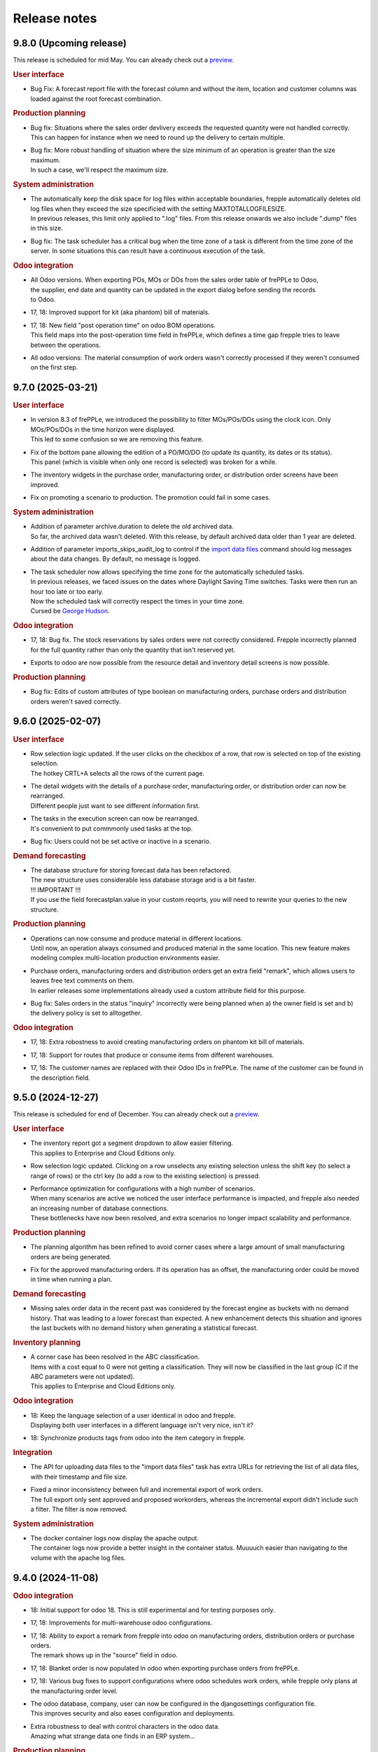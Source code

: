Release notes
-------------

9.8.0 (Upcoming release)
========================

This release is scheduled for mid May.
You can already check out a `preview <https://demo-preview.frepple.com>`_.

.. rubric:: User interface

- | Bug Fix: A forecast report file with the forecast column and without the item, location
    and customer columns was loaded against the root forecast combination.

.. rubric:: Production planning

- | Bug fix: Situations where the sales order devlivery exceeds the requested quantity were not handled correctly.
  | This can happen for instance when we need to round up the delivery to certain multiple.

- | Bug fix: More robust handling of situation where the size minimum of an operation
    is greater than the size maximum.
  | In such a case, we'll respect the maximum size.

.. rubric:: System administration

- | The automatically keep the disk space for log files within acceptable boundaries, frepple
    automatically deletes old log files when they exceed the size specificied with the
    setting MAXTOTALLOGFILESIZE.
  | In previous releases, this limit only applied to ".log" files. From this release onwards
    we also include ".dump" files in this size.

- | Bug fix: The task scheduler has a critical bug when the time zone of a task is different
    from the time zone of the server. In some situations this can result have a continuous
    execution of the task.

.. rubric:: Odoo integration

- | All Odoo versions. When exporting POs, MOs or DOs from the sales order table of frePPLe to Odoo,
  | the supplier, end date and quantity can be updated in the export dialog before sending the records
  | to Odoo.

- | 17, 18: Improved support for kit (aka phantom) bill of materials.

- | 17, 18: New field "post operation time" on odoo BOM operations.
  | This field maps into the post-operation time field in frePPLe, which defines a time
    gap frepple tries to leave between the operations.

- | All odoo versions: The material consumption of work orders wasn't correctly
    processed if they weren't consumed on the first step.

9.7.0 (2025-03-21)
==================

.. rubric:: User interface

- | In version 8.3 of frePPLe, we introduced the possibility to filter MOs/POs/DOs using
    the clock icon. Only MOs/POs/DOs in the time horizon were displayed.
  | This led to some confusion so we are removing this feature.

- | Fix of the bottom pane allowing the edition of a PO/MO/DO (to update its quantity, its dates or its status).
  | This panel (which is visible when only one record is selected) was broken for a while.

- | The inventory widgets in the purchase order, manufacturing order,
    or distribution order screens have been improved.

- | Fix on promoting a scenario to production. The promotion could fail in some cases.

.. rubric:: System administration

- | Addition of parameter archive.duration to delete the old archived data.
  | So far, the archived data wasn't deleted. With this release, by default
    archived data older than 1 year are deleted.

- | Addition of parameter imports_skips_audit_log to control if the
    `import data files <command-reference.html#importfromfolder>`_ command should log messages
    about the data changes. By default, no message is logged.

- | The task scheduler now allows specifying the time zone for the automatically
    scheduled tasks.
  | In previous releases, we faced issues on the dates where Daylight Saving Time
    switches. Tasks were then run an hour too late or too early.
  | Now the scheduled task will correctly respect the times in your time zone.
  | Cursed be `George Hudson <https://en.wikipedia.org/wiki/George_Hudson_(entomologist)>`_.

.. rubric:: Odoo integration

- | 17, 18: Bug fix. The stock reservations by sales orders were not correctly
    considered. Frepple incorrectly planned for the full quantity rather than only the
    quantity that isn't reserved yet.

- | Exports to odoo are now possible from the resource detail and inventory detail screens
    is now possible.

.. rubric:: Production planning

- | Bug fix: Edits of custom attributes of type boolean on manufacturing orders, purchase orders
    and distribution orders weren't saved correctly.

9.6.0 (2025-02-07)
==================

.. rubric:: User interface

- | Row selection logic updated. If the user clicks on the checkbox of a row,
    that row is selected on top of the existing selection.
  | The hotkey CRTL+A selects all the rows of the current page.

- | The detail widgets with the details of a purchase order, manufacturing order,
    or distribution order can now be rearranged.
  | Different people just want to see different information first.

- | The tasks in the execution screen can now be rearranged.
  | It's convenient to put commmonly used tasks at the top.

- | Bug fix: Users could not be set active or inactive in a scenario.

.. rubric:: Demand forecasting

- | The database structure for storing forecast data has been refactored.
  | The new structure uses considerable less database storage and is a bit faster.

  | !!! IMPORTANT !!!
  | If you use the field forecastplan.value in your custom reqorts,
    you will need to rewrite your queries to the new structure.

.. rubric:: Production planning

- | Operations can now consume and produce material in different
    locations.
  | Until now, an operation always consumed and produced material
    in the same location. This new feature makes modeling complex
    multi-location production environments easier.

- | Purchase orders, manufacturing orders and distribution orders
    get an extra field "remark", which allows users to leaves free text
    comments on them.
  | In earlier releases some implementations already used a custom attribute
    field for this purpose.

- | Bug fix: Sales orders in the status "inquiry" incorrectly were being planned
    when a) the owner field is set and b) the delivery policy is set to alltogether.

.. rubric:: Odoo integration

- | 17, 18: Extra robostness to avoid creating manufacturing orders on
    phantom kit bill of materials.

- | 17, 18: Support for routes that produce or consume items
    from different warehouses.

- | 17, 18: The customer names are replaced with their Odoo IDs in frePPLe.
    The name of the customer can be found in the description field.

9.5.0 (2024-12-27)
==================

This release is scheduled for end of December.
You can already check out a `preview <https://demo-preview.frepple.com>`_.

.. rubric:: User interface

- | The inventory report got a segment dropdown to allow easier filtering.
  | This applies to Enterprise and Cloud Editions only.

- | Row selection logic updated. Clicking on a row unselects any existing selection
    unless the shift key (to select a range of rows) or the ctrl key (to add a row
    to the existing selection) is pressed.

- | Performance optimization for configurations with a high number of scenarios.
  | When many scenarios are active we noticed the user interface performance
    is impacted, and frepple also needed an increasing number of database connections.
  | These bottlenecks have now been resolved, and extra scenarios no longer
    impact scalability and performance.

.. rubric:: Production planning

- | The planning algorithm has been refined to avoid corner cases where a
    large amount of small manufacturing orders are being generated.

- | Fix for the approved manufacturing orders. If its operation has an offset, the
    manufacturing order could be moved in time when running a plan.

.. rubric:: Demand forecasting

- | Missing sales order data in the recent past was considered by the forecast engine as buckets
    with no demand history. That was leading to a lower forecast than expected. A new enhancement
    detects this situation and ignores the last buckets with no demand history when generating a
    statistical forecast.

.. rubric:: Inventory planning

- | A corner case has been resolved in the ABC classification.
  | Items with a cost equal to 0 were not getting a classification. They will now
    be classified in the last group (C if the ABC parameters were not updated).
  | This applies to Enterprise and Cloud Editions only.

.. rubric:: Odoo integration

- | 18: Keep the language selection of a user identical in odoo and frepple.
  | Displaying both user interfaces in a different language isn't very nice, isn't it?

- | 18: Synchronize products tags from odoo into the item category in frepple.

.. rubric:: Integration

- | The API for uploading data files to the "import data files" task has extra URLs for
    retrieving the list of all data files, with their timestamp and file size.

- | Fixed a minor inconsistency between full and incremental export of work orders.
  | The full export only sent approved and proposed workorders, whereas the incremental
    export didn't include such a filter. The filter is now removed.

.. rubric:: System administration

- | The docker container logs now display the apache output.
  | The container logs now provide a better insight in the container status. Muuuuch
    easier than navigating to the volume with the apache log files.

9.4.0 (2024-11-08)
==================

.. rubric:: Odoo integration

- | 18: Initial support for odoo 18. This is still experimental and for testing purposes only.

- | 17, 18: Improvements for multi-warehouse odoo configurations.

- | 17, 18: Ability to export a remark from frepple into odoo on
    manufacturing orders, distribution orders or purchase orders.
  | The remark shows up in the "source" field in odoo.

- | 17, 18: Blanket order is now populated in odoo when exporting purchase orders from frePPLe.

- | 17, 18: Various bug fixes to support configurations where odoo schedules work orders,
    while frepple only plans at the manufacturing order level.

- | The odoo database, company, user can now be configured in the djangosettings configuration
    file.
  | This improves security and also eases configuration and deployments.

- | Extra robustness to deal with control characters in the odoo data.
  | Amazing what strange data one finds in an ERP system...

.. rubric:: Production planning

- | A lot of bad data condititions that used to abort the planning run are now replaced
    with warnings instead. Ignoring such data errors will make the planning more robust
    and resilient.

.. rubric:: User interface

- | Ability to delete users.
  | Until now you could not delete users. You could already mark them inactive
    to prevent them from logging in, but that's not good enough.

- | Updated rules for default permissions of new users.
  | If no default permissions are defined (using the "DEFAULT_USER_GROUP" setting in
    your djangosettings.py file), new users are automatically marked as superusers.
  | The new behavior makes the first steps in frepple after an initial intallation
    easier and smoother. For broader deployments, the configuration of the correct
    default permissions remains important.

- | Bug fix in scenario promotion. When promoting a scenario as the production
    scenario the user preferences and group permissions where copied into
    the production scenario, which isn't right.
  | There was also an issue with custom reports after a scenario promotion.

.. rubric:: System administration

- | The support for external authentication (introduced in the previous release)
    has now been validated with Microsoft Entra ID (formerly known as Azure AD).

9.3.0 (2024-09-27)
==================

.. rubric:: Demand forecasting

- | Bug fix: Form for increasing forecast by a fixed value or percentages is now working
    more intuitively at aggregate levels.

.. rubric:: User interface

- | Optimization of the response time when doing interactive planning with the PO/MO/DO screens.
  | With large datasets, it could take time to complete a save after updating the dates
  | or the quantity of a PO/MO/DO. The response time has been significantly improved.

.. rubric:: Documentation

- | Added support to use external authentication methods using OAuth, SAML, OpenID, ...
    More and more companies are moving towards these protocols with multi-factor authentication
    to securely manage users, passwords and their access rights.
  | The procedure to enable OAuth2 is included in the documentation. Other methods
    can be enabled with minimal coding and configuration.

.. rubric:: Development

- | The development container have been improved and this is now the easy, simple
    and recommended method to do any development on frepple or frepple addons.
  | Within 5 minutes any developer can now have a complete development
    environment ready.

.. rubric:: Odoo integration

- | 17: To keep the names shorter in frepple we now a) use the warehouse short code
    (instead of its full name) and b) use only the item code in the operation names
    (instead of including also the much longer item name).

- | Bug fix: Manufacturing orders for make-to-order products couldn't be updated
    with new dates from frepple.

.. rubric:: System performance

- | Various performance improvements for frePPLe server under heavy load.

9.2.0 (2024-08-30)
==================

.. rubric:: System administration

- | Administrators can now set a quota to limit the `disk space usage <installation-guide/setting-disk-space-quotas.html>`_
    of frePPLe.

.. rubric:: User interface

- | Users can now choose a separate theme for each scenario.
  | This avoids mistakes where changes are applied to the wrong scenario.

- | A small annoyance was resolved: Until now graphs were not updated when
    resizing your browser window  Now the graphs are redrawn to fit the new
    window size.

.. rubric:: Production planning

- | Subcontractor operations (ie operations with category "subcontractor") are
    now respecting the purchasing lead time constraint rather than the
    manufacturing lead time constraint.
  | The new behavior fits the user expectations better.

- | Bug fix: Buffer max inventory was not always correctly respected if a buffer
    is replenished through multiple or date-effective suppliers.

- | Fix multithreading crash when using make-to-order items.

- | Bug fix: When manufacturing orders were assigned to completely unexpected
    resources, these assignments were ignored.
  | Now we respect and preserve that assigned resource.

.. rubric:: Odoo integration

- | 17: Added support for multi-database odoo configurations.

- | 15, 16, 17: Subcontracting should respect the purchasing minimum quantity
    rather than the bill of material minimum quantity.

- | 17: Performance improvements of about 20% to 30% when importing odoo data into frepple.

- | 17: Partial support for multi-warehouse odoo configurations.
  | In previous connector version we handled it through customization.
  | Now we map the stock routes into item distributions and place the BOMs in
    the correct manufacturing locations.
  | The current mapping does NOT handle all possible odoo configurations yet. It may work
    for your setup or may not.

9.1.0 (2024-07-05)
==================

The big news is that this release adds an AI based forecasting method. AI is a trendy and hot topic these days
and we couldn't stay behind :-)

.. rubric:: Production planning

- | Bug fix: Planning operation dependencies could leave partially planned demands in 9.0.0.

.. rubric:: Demand forecasting

- | Introduction of machine learning forecasting capabilities to frePPLe with the addition of a
    new app based on the `orbit library <https://orbit-ml.readthedocs.io/en/latest/>`_.
  | The machine learning forecast app is still in beta-testing and would require the frePPLe team to
    help to make it production ready.

- | The comment window of the forecast editor screen is removed. You can still enter comments
    in the comment tab as in earlier releases.
  | A comment for a parent will be displayed when selecting a child. Similarly comments
    for a child when be displayed at the parent level.

- | Outlier count:  Extra attributes have been added to the item object to count how many
    outliers were found in the last bucket, last 6 buckets and last 12 buckets.

- | Bug fix: Fixes a nasty engine crash in complex multithreading situations.

.. rubric:: User interface

- | When releasing a scenario, the data of that scenario is now deleted to optimize the database
    disk space.

.. rubric:: Supported operating systems

- | The docker image of 9.0.0 missed the root certificates required for any remote https connection.

.. rubric:: Odoo integration

- | 16, 17: The connector no longer depends on the external jwt python package.
  | Installing the dependency frequently created trouble or confusion.

- | 15, 16, 17: Addition of the expiry dates management. Lot expiry dates and product expiration time
    are retrieved by the connectors in frePPLe. This functionality requires the
    `shelf life <apps/shelflife.html>`_ app to be installed on the frePPLe side.
    Note that the shelf life app is only available in the enterprise version of frePPLe.

- | 15, 16, 17: The product category in Odoo is now used to build the item hierarchy in frePPLe.
    This is very useful in forecast editor to navigate the forecast by category.

- | 17: Fix for the lunch periods in calendars that were incorrectly considered as working time.

- | 15, 16, 17: Addition of a new command *Pull demand history from Odoo*. This command uses the
    XML RPC interface of Odoo and pulls all the sales history in the frepple database.

.. rubric:: System administration

- | A lot of settings in the /etc/frepple/djangosettings.py configuration file can now
    be set through environment variables.
  | This makes it easier to manage the runtime configuration in container-based deployments.
    Advanced configurations will continue to require a custom dockerfile to tailor the image.

9.0.0 (2024-06-01)
==================

.. rubric:: Production planning

- | The handling of safety stocks by planning algorithm has been enhanced to
    generate more intuitive and better plans.
  | This may result in small differences in the plans when migrating to the new
    release.

- | Buffers have new fields "maximum" and "maximum calendar" that specifies a
    replenish-up-to stock level.

- | Removed the parameters plan.calendar, allowsplits and plan.planSafetyStockFirst.

- | Bug fix: Unnecessary late deliveries when confirmed replenishment exist far beyond
    the lead time.

- | Flows of type "transfer" are deprecated.
  | :doc:`Operation dependencies </model-reference/operation-dependencies>` or
    :doc:`operation material offsets </model-reference/operation-materials>` are a much cleaner
    and more performant alternative.

.. rubric:: Demand forecasting

- | Bug fix: "Orders planned" row in forecast editor and forecast report wasn't
    calculated correctly when orders aren't at the level where the forecast is planned.

- | The parameters for the statistical forecast methods (alfa, beta, gamma...) will have
    a value set to "default". The planner still has the possibility to update the value with
    a custom value.
  | The datasets *parameters_day_forecast, parameters_week_forecast, parameters_month_forecast* are
    removed.

.. rubric:: Supported operating systems

- | Ubuntu 24 LTS is now the supported operating system.
  | For all other operating systems a docker container is the way to run frepple.

.. rubric:: User interface

- | The `demand gantt report <user-interface/plan-analysis/demand-gantt-report.html>`_ was updated
    to display a routing operation before its suboperations.

- | You can now configure frepple to hide the hours, minutes and seconds from
    all date fields. This is handy when you are not interested in the precise
    timing within each day of your plan.
  | A new flag DATE_STYLE_WITH_HOURS has been added to the djangosettings file.
    It's true by default.

- | Bug fix: Adding custom attributes was broken.

- | Bug fix: The field "end items" in the purchase order and distribution order screen
    wasn't searchable.

.. rubric:: Odoo integration

- | 15, 16, 17: The shipping policy on odoo sales orders is now mapped.
  | The connector already had it for a while as an inactive option that was commented out.
    The default behavior is changing now.

- | 16, 17: Support for Odoo make-to-order products.
  | Odoo automatically creates the manufacturing orders and purchase orders for
    such products. The frepple connector respects their links to the source sales order
    or manufacturing order.

- | 17: Addition of `quoting <erp-integration/odoo-connector/using-the-connector-in-odoo.html#quoting-capabilities>`_ capabilities
  | An extra button is added to get a promised date for a quote in Odoo.
  | A new *Frepple Quotes* screen is added to get a promised date for a product.
  | Many thanks to https://e-powerinternational.com/ for this contribution!

- | 16, 17: Correct handling of locked purchase orders.

- | 16, 17: New mapping for odoo reorder points, which uses the new buffer.maximum field.

- | The "odoo export" command now sends back information on the planned delivery date of every
    open sales order.
  | This can be valuable feedback in odoo to the sales team.

.. rubric:: System administration

- | Ability to customize the "export plan results" task.
  | Until now you had to rely on the standard export logic or write a frepple app to tailor the
    export to your needs.
  | Now you can customize the exports from the user interface.

.. rubric:: Documentation

- | A `page <installation-guide/advanced-configuration.html>`_ was added to the
    installation guide with advanced configuration options.
  | These topics frequently come up, so let's capture that knowledge.

8.6.0 (2024-04-05)
==================

.. rubric:: Production planning

- | Enhancements to improve the plan quality in the presence of temporary
    unresolvable material shortages.

- | The planning algorithm now plans sales orders in status "quote" after
    "open" sales orders and net forecast. The quotes thus can't steal capacity or
    material away from regular demand.
  | In earlier releases quotes were just ordered among the open sales orders and
    net forecast. Depending on their priority and due date quote can take precedence
    over regular demand.

- | Bug fix: When the solver runs into a data exception when planning a routing
    operation, the planning algorithm didn't correctly roll back and clean the plan.
  | The symptom is an error during the export of the plan.

- | Bug fix: The manufacturing order summary report didn't correctly handle operations
    with 0 duration.

.. rubric:: Demand forecasting

- | Performance improvements when disaggregating edits in sparse hierarchies.

.. rubric:: User interface

- | Bug fix: The report manager didn't work on scenario databases.
  | This was correctly a long time already in Enterprise and Cloud Editions, but
    we missed fixing it on the Community Edition.

8.5.0 (2024-03-02)
==================

.. rubric:: Production planning

- | Reduced memory consumption and improved performance.

.. rubric:: Demand forecasting

- | When changing the forecast method in the forecast editor or inventory planning screen,
    the forecast is now immediately recomputed.
  | In previous releases you had to regenerate the plan before seeing the new forecast values.

- | Addition of the batch field to the `forecast <model-reference/forecast.html>`_ table.
    The batch field was only available in the sales order table. See the
    `make to order <examples/buffer/make-to-order.html>`_ example for more details.

.. rubric:: User interface

- | In the `preferences screen <user-interface/getting-around/user-preferences.html>`_
    you can now reset your screen personalization.
  | You can restart from a clean slate. Or you can inherit them from another user.
    Or you can copy them from another scenario.

- | Addition of the item *unit of measure* column in the
    `supply path screen <user-interface/plan-analysis/supply-path-where-used.html>`_.

- | Addition of hyperlinks in the network status widget to get detailed information
    on the displayed numbers.

- | The routing suboperations now have the same level in the *upstream/downstream
    Operations* widgets and in the demand delivery plan. This way, they will all expand/hide
    in one click.

- | The *forecast widget* was updated not to display too many values on the x-axis. The planner
    can choose to display the data in different time buckets (month, week, day...).

- | The *manufacturing/distribution/purchase orders widgets* were modified to display clickable
    bars instead of lines. These widgets display data based on the selected time bucket.

.. rubric:: Odoo integration

- | Switching work orders to alternate work centers in a pool is now fully supported.
  | Existing assigment were already sent from odoo to frePPLe. When reassiging
    in frePPLe the new assignment is communicated back to odoo.

- | 15, 16, 17: The mapping of calendars now includes the odoo identifier.
  | This is needed to guarantuee uniquess of the calendars.

- | 15, 16, 17: The frePPLe item name is now mapped to the Odoo product internal reference,
    unless the internal reference is not unique in Odoo.

- | 15, 16, 17: Allow export of approved and confirmed purchase orders from frePPLe to Odoo to
    update various fields of the Odoo purchase order lines (quantity, receipt date, item...).

- | 15, 16, 17: Creation of purchase orders in Odoo (upon export from frePPLe) uses generic
    Odoo code so that fields such as tax, unit_price, description... are standard.

- | The XMLRPC version of the connector is deprecated.
  | It has always been only an experimental feature, which we see now as a dead end.

.. rubric:: System administration

- | Scheduled tasks are now also possible in docker containers.
  | The automated scheduling of tasks on a time schedul no longer uses the at-command.

- | Bug fix: sending an email when executing a task group fails didn't work.

- | Bug fix: Basic authentication on web requests failed when the password contains colons.

8.4.0 (2024-01-19)
==================

.. rubric:: Production planning

- | The solver now considers purchasing lead time and manufacturing lead time
    as separate constraints.
  | This is useful in situations where manufacturing orders and capacity are
    being scheduled by the production planner(s) while the material planner(s)
    still work on procuring the materials.

- | The release fence is no longer selectable as a separate constraints.
    Respecting the release fence is now implicitly included in the lead time
    constraint.
  | In practice we have never come across the need to control the fence constraint
    separately. So, let's simplify things here.

- | Bug fix: Corner case with unplanned demand when an item is consumed multiple times
    in the same supply path.

- | Bug fix: Manufacturing orders were being proposed on resources with a
    0-priority skill.
  | Consistent with other alternates, the planning algorithm should never
    propose replenishments on 0-priority alternates. Such alternates are
    only selected manually.

.. rubric:: Demand forecasting

- | Reduced memory consumption.

.. rubric:: User interface

- | A bulk update of a field on many records in a table is now much
    easier: first select the records to be updated, click the "update"
    icon and fill in the popup form with the fields you want to update.

- | Easier management of the membership of user groups.
  | The group edit form now has a widget that allows you to select the users
    belonging to that group.

.. rubric:: Odoo integration

- | 16, 17: Mapping of Odoo "replenish on order" products into frepple
    make-to-order items.
  | For such items both Odoo and frepple maintain a hard link between
    consumers and producers of material.

- | 15, 16, 17: Added mapping for Odoo's "Resource Time Off" model.

.. rubric:: Cloud infrastructure

- | Part of our cloud servers are now running in the Amazon data center in
    Ohio (USA). Until now our cloud servers were all running in the Amazon
    data center in Ireland.
  | Cloud customers whose frepple infrastructure was moved will be notified.

.. rubric:: Legal

- | Refreshed the `privacy policy <https://frepple.com/privacy-policy-2/>`_.
  | No real changes here, just bringing up to date the list of third party
    applications we work with.

8.3.0 (2023-12-08)
==================

.. rubric:: Production planning

- | Bug fix: Custom operationplan attributes couldn't be edited in the user
    interface.

- | Capacity report: Clicking to get the detail of the MOs consuming from a bucketized
    resource will now display all the MOs of the time buckets overlapping the filtering dates.

- | Resource detail report: A new display mode is added to display the resource schedule as
    a Gantt chart.
  | This is experimental feature that will evolve in following releases.

 - | Bug fix: Safety stock solving in buffers replenished with a routing operation
     that has a size multiple could generate excess material.

.. rubric:: User interface

- | Frepple is now installable as an app on your tablet and smartphone.
  | Your browser will provide a prompt to guide you through the installation.

- | The home screen of the application has be redesigned.
  | We've noticed that the home screen isn't commonly used as a central screen in the
    planner's daily workflow. We're trying to improve that.
  | Generating a plan or executing a task group is now possible from the home screen.
  | Any thoughts and ideas to further improve this screen are welcome!

- | A new `apps screen <user-interface/getting-around/apps.html>`_ allows superusers
    to interactively install optional extension module apps.
  | Until now, administrators had to edit the INSTALLED_APPS setting in the
    /etc/frepple/djangosettings.py configuration file.

- | In the manufacturing order, purchase order and distribution order screens you can
    now use the familiar clock icon to set the time horizon.
  | Just easier and simpler, isn't it?

- | The 'about frepple' option in the help menu is now gone.
  | The new apps screen in the admin menu provides the same (and more) information.

- | More updates to the Italian translations, contributed by Sbadux. Grazie mille!

- | Records in the upstream/downstream operations widgets (appearing when selecting a single PO/MO/DO)
    are now sorted by date (they were previously sorted by item).

- | Better management of the errors when copying a scenario. Sometimes, a scenario copy could
    appear as successful in the UI but the copy didn't work properly. These silent errors are
    now captured in the execute logs and the task will be reported as failed.

- | Browser sessions time out after 1 day rather than 1 hour.
  | The setting SESSION_LOGOUT_IDLE_TIME controls this timeout. We increased the
    default limit to improve the user experience.

- | Date strings in CSV or Excel uploads are now parsed according to the configured
    date style.
  | The default remains 'YYYY-MM-DD hh:mm\:ss' (international style). Using the
    DATE_STYLE setting in the djangosettings.py file this can be changed
    to 'DD-MM-YYYY hh:mm:ss' (European style) or 'MM-DD-YYYY hh:mm:ss' (US style).

.. rubric:: Odoo integration

- | 17: Support is added for the new Odoo version 17.
  | At this stage this requires additional testing and validation. And yes, you can help
    us with this!
  | Correction in product reservations when MOs are defined with a multi-step route.

- | 14 & 15 & 16: Bug fix. Connector had a problem authenticating in a multi-database
    Odoo configuration.

.. rubric:: System administration

- | The command "empty" now requires either the argument "--all" or the
    argument "--models=list-of-models-to-be erased".
  | This change avoids erasing by accident all data from the database.

8.2.0 (2023-10-20)
==================

.. rubric:: Production planning

- | The "why short or late" reasons for lead time constraints are improved to
    provide more meaningful and intuitive results.
  | A first change is that dates on the before-current and before-fence constraints
    are now based on the start date rather than the end date. Using the start date
    is a more intuitive way to interpret and evaluate the constraint.
  | An optional change is that the algorithm can now limit the before-current
    and before-fence constraints to only the most constraining operation. By
    setting the parameter "plan.minimalBeforeCurrentConstraints" you'll get a
    shorter list of constraints.

.. rubric:: User interface

- | Bug fix: filter on null values wasn't working in "report manager" custom reports.

- | Updated Italian translations have been contributed by Sbadux. Grazie mille!

.. rubric:: Odoo integration

- | 15 & 16: Onhand inventory is now filtered.
  | We only transfer inventory in locations on type "internal", and exclude scrap and
    return locations.

- | 15 & 16: The mapping for subcontracting bill of materials has been improved.
  | The subcontractor resupply transactions are now synced correctly.

- | 15 & 16: The reference of bill of materials is now mapped into the operation description field.

- | 12: Backport of some recent developments to this older odoo version: working hour calendars,
    resource calendars, manufacturing orders material reservations.

.. rubric:: Documentation

- | The use case videos section has been reworked and is expanded into a collection
    of "a day in the life" daily workflows.
  | These workflows are categorized for different planning roles: demand planner, inventory
    planner, production planner and material planners.

.. rubric:: Data integration

- | The export to folder command didn't respect the date format configured in your djangosettings.py.

.. rubric:: Legal

- | The word frepple is now
    `officially registered as a trade mark <https://euipo.europa.eu/eSearch/#details/trademarks/018891700>`_
  | This provides us a more robust defense against any incorrect use of our work.

8.1.3 (2023-09-18)
==================

- | Bug fix: interactive edits not working in docker container.

8.1.2 (2023-09-15)
==================

- | Bug fix: the sales order delay field wasn't updated correctly any longer in 8.1.0.

8.1.1 (2023-09-14)
==================

- | An ugly bug slipped through the cracks and the 8.1.0 release is no good.
  | Sorry about this.

8.1.0 (2023-09-13)
==================

.. rubric:: Production planning

- | Bug fix: A corner case was corrected during safety stock planning
    when the producing flow has a offset.

- | The `demand gantt report <user-interface/plan-analysis/demand-gantt-report.html>`_
    has extra columns "quantity required confirmed" and "quantity required proposed".
  | This split of the "quantity required" allows a planner to easily see what part
    of a sales order is already covered with existing supply.
  | This report can also now be downloaded using the download button.

- | Automatic web service starts no longer modify the plan.
  | Until now, the web service start tried to keep the plan feasible. The resulting
    plan changes are found to confuse users.

- | Approved and confirmed manufacturing orders now detect missing upstream
    supply on operation dependencies. Any missing supply is now replenished.

- | Bug fix: A corner case was corrected during safety stock planning
    when the producing flow has an offset.

- | Bug fix: A corner case was corrected when approved steps in a routing
    manufacturing order were infeasible. They approved steps were reduced correctly
    in size, but the material and capacity consumption on sibling manufacturing
    orders in the routing were not updated.

.. rubric:: Demand forecasting

- | Significant memory usage and performance optimizations.

- | Records in a forecast report file (with typically forecast overrides) were only
    considered if the forecast combination exists in the
    `forecast <model-reference/forecast.html>`_ table. From now on, records will be processed
    even without forecast record, provided they are at leaf level (lowest level of hierarchy for the
    item, location and customer specified).
    Corresponding records will be automatically created in the forecast table with the planned flag equal
    to true and the forecast method set to automatic.

.. rubric:: User interface

- | Fixed some small bugs where the user interface, data import and data
    export didn't work correct with European style date and number formats.

- | Bug fix: Exporting custom reports that contain any of the characters [ ] : ? / \
    resulted in an error. These characters aren't accepted by Excel.

.. rubric:: Odoo integration

- | The approval button to export a proposed purchase order, distribution order
    or manufacturing order from frePPLe to odoo is now a button rather than a
    dropdown. Saves you a click.

- | 15 & 16: Handle the corner case where a purchase order has an ordering
    date later than its delivery date.

- | 15 & 16: Bug fix where confirmed manufacturing orders are consuming materials
    in the wrong work order.

- | 15 & 16: Addition of parameter odoo.delta that prevents the connectors from reading
    the entire sales order history. The usage of this parameter should reduce
    the duration of the odoo import task for companies with a signifiant number of sales
    order records.

- | Bug fix: Reordering rules on zero-stock buffers were incorrectly ignored.

.. rubric:: System administration

- | The command to `back up the database <command-reference.html#backup>`_ is renamed
    to `contact frePPLe support <command-reference.html#backup>`_ as this is the official way
    for sharing a database dump with the frePPLe support.
  | This command used to be available for users defined in the SUPPORT_USERS variable.
    The SUPPORT_USERS variable disappears as the command is now available to all super users.

.. rubric:: System architecture

- | The code has been refactored to make all interactive planning more flexible and more
    scalable.

8.0.0 (2023/06/03)
==================

This release brings two exciting changes:

- | The license of the Community Edition changes from `AGPL <https://wikipedia.org/wiki/Affero_General_Public_License>`_ to
    `MIT <https://wikipedia.org/wiki/MIT_License>`_.
  | Read `this post <https://frepple.com/blog/why-we-are-changing-our-license-from-agpl-to-mit/>`__ to learn more.

- | The forecasting module is moving into the Community Edition.
  | So far, it was available only in the Enterprise and Cloud Editions.
  | Read `this post <https://frepple.com/blog/the-forecast-module-goes-open-source/>`__ to learn more.

Join the `webinar on Thursday June 8 at 4 PM Central European Time <https://frepple.com/webinar_frepple_8.ics>`_ to hear the full story
and ask us any questions you may have.

.. rubric:: Production planning

- | Closed operationplans are no longer automatically deleted.
  | Some customers like to keep them around. In very old releases we did keep
    them, but then stopped doing that.

- | Bug fix: Fix corner case with the tools-per-piece feature when the tool
    availability conflicts with the operation size minimum.

- | Bug fix: When operation maximum size is specified on buffers with alternate
    replenishment operations, some demands could remain partially unplanned.

- | Bug fix: The autofence that makes the solver wait for existing confirmed
    and approved supply had a corner case where extra replenishments were
    incorrectly triggered.

- | Bug fix: Calendar buckets with an effective start time before 2am were
    not correctly handled on dates where the daylight saving time changes.

.. rubric:: User interface

- | Updated German translations have been contributed by Thomas Stöckel. Vielen Dank!

- | Bug fix: 7.2 introduced some situations where some reports in scenarios
    mix data from the default scenario.

.. rubric:: Report manager

- | A new parameter report_download_limit is introduced to protect the application
    performance against inefficient and excessive SQL queries.
  | Downloading a custom report is by default limited to 20000 rows.

.. rubric:: Odoo integration

- | 15 & 16: Usability improvements to skill maintenance.

- | Bug fix: Item supplier records were not synced from odoo if the source field
    of the supplier is edited.

7.3.0 (2023/04/14)
==================

.. rubric:: User interface

- | Some smaller layout and styling updates were added, continuing on the big user interface
    refresh of 7.2.

- | The command *Publish reports by email* will not send empty reports anymore. If all reports
    to be sent are empty then no mail is sent.

- | Fix style problem of date widgets in Chrome 112.

.. rubric:: Production planning

- | A new type of resource is added to model tools that are attached to each
    individual pieces of a manufacturing order.
  | It's used to model holders or frames that are attached to each piece while
    it is on the shop floor. A big manufacturing order needs more holders than a smaller one,
    which is different from the other resource types.
  | Check out `example resource tools <examples/resource/resource-tool.html>`_ for more details.

- | Completed and closed manufacturing orders no longer create problems.
  | This reduces the alert list a bit compared to previous releases.

- | Bug fix: A corner case was corrected when a manufacturing orders require a certain resource skill
    while not a single resource has the required skill.

- | Bug fix: When a routing manufacturing order included some step manufacturing orders in the
    "proposed" status, then other manufacturing order steps in the "approved", "confirmed" or
    "completed" status were getting ignored and deleted.

- | The default search mode in the operation resource table is changed from "priority"
    to "minpenalty".
  | Since this field is used in modeling resource pools, dividing the work over the pool
    is a more intuitive default (compared to loading the primary member of the pool).

.. rubric:: Odoo integration

- | 15 & 16: The progress of work orders is now synchronised between odoo and frepple.
  | Earlier releases only interfaced at the level of the manufacturing orders, and completely
    left the detail of the progress to odoo. However, when the duration and complexity of
    manufacturing orders is increasing, the more detailed level of the work orders
    is needed to generate a good and accurate plan.
  | The connector now creates frepple operations specific to each manufacturing order to
    correctly capture the details of its progress. Odoo allows manual editing (of
    materials, work centers, durations, dependencies, ...) at the manufacturing order level.
    Only with a dedicated operation can we assure that frepple correctly represents the
    odoo data.

- | 15 & 16: On manufacturing orders the connector now picks up the quantity actually
    produced instead of only the quantity.
  | When pieces are scrapped or lost in any other way in the factory, the manufacturing
    orders in frepple will now adjust accordingly.

.. rubric:: Internal APIs

- | The database structure for pegging information has been optimized for size and
    performance.
  | If your customizations rely on the pegging data (either in a custom report or through
    the REST API), it may need updating.

7.2.0 (2023/03/03)
==================

.. rubric:: User interface

- | The styling and layout has been refreshed.

- | Updated Spanish translations have been contributed by Zipus. Gracias!

- Bug fix: The empty-database task didn't work if only the resource-detail or
  inventory-detail tables were selected by the user.

- | Excel exports for fields of type duration is improved and more intuitive with
    the default behavior of Excel.
  | Durations less than a day are exported in the format hh:mm:ss. Longer
    durations are exported by default as a number of days.
  | A new parameter excel_duration_in_days is added to maintain backward compatibility for
    customers that rely on the old format. The new format is the default,
    but if set to false we stick with the old format.

- Bug fix: Occassionally the user screen didn't open and showed an error.

.. rubric:: Production planning

- | Support for tool resources.
  | In some industries a mould, fixture or holder is attached to a manufacturing order,
    and the same tool accompanies it during multiple steps of routing.
  | The tools are modelled as resources in frepple, with the subcategory field set to true.
    The planning algorithm will assure that the same tool resource is selected for all steps
    in a routing.

- | The logic for automatically fixing broken supply path is enhanced to cover situations
    where the effective data of item-suppliers, item-distributions or operations has expired.
  | See the doc on the `parameter fixBrokenSupplyPath <model-reference/parameters.html>`_.

- | Improved level-loading logic for assigning resources to approved and
    confirmed manufacturing orders.
  | When approved and confirmed manufacturing orders are loaded from your
    ERP without any assigned resources, frePPLe automatically assign resources.
    In previous releases we always assigned the most efficient resource from a pool of
    possible resources. With this enhancement we consider also the loading of each
    resource to come up with a level-loaded utlization of the resources
    in the pool.

- Bug fix: Various corrections and enhancements to the operation dependency functionality.

.. rubric:: Odoo integration

- | The frepple connector is now available from the odoo app store.
  | You can downloaded and install from https://apps.odoo.com/apps/modules/16.0/frepple/
  | Hint: Feel free to give us some stars and leave some feedback there :-)

- | 15 & 16: Support for operations requiring multiple workcenters at the same time.
    An extra field name *secondary workcenters* has been added to the operation model.

- | 14 & 15 & 16: Bug fix to handle bill of materials that produce more than 1 unit
    of the product.

- | 15 & 16: Added a flag on workcenters to indicate tools (see above).

- | 14 & 15 & 16: Update of replenishment logic when products can be both purchased and manufactured.
    The solver will try first to buy then to manufacture.

- | 14 & 15 & 16: Improved logic to handle situations where there are multiple vendor definitions
    for the same supplier and item.
  | Earlier releases used the first record. Now we take the minimum quantity and minimum lead time
    of all date-effective records we find.

- | 14 & 15 & 16: When exporting RFQ purchase orders we now populate the order deadline date
    and receipt date.
  | We put the earliest order start and end date of the exported frepple records in these
    fields. This makes it easier to quickly evaluate the urgency of the RFQs in the list.

- | 14 & 15 & 16: Bug fix. When a material was manually deleted from an odoo manufacturing order,
    frepple was still using it.

- | 14 & 15 & 16: Bug fix. Workcenter skills were not synchronised.

.. rubric:: Documentation

- The chapters are restructured and some new pages are added. We hope this
  makes it easier to find the info you're looking for.

7.1.0 (2023/01/13)
==================

.. rubric:: Production planning

- | A new `operation dependencies <model-reference/operation-dependencies.html>`_
    table allows to define relations between operations.
  | This is useful to model the following situations:
  | - Define which steps in a routing operation can be executed in parallel
      rather than sequential.
  | - Define relations between different subprojects and tasks in a
      project-oriented business.

- | When uploading or editing purchase orders, manufacturing orders or
    distribution orders the inventory plans and resource plans are
    immediately updated.
  | In previous releases this update was only done after rerunning the plan.
    The new functionality thus greatly improves the capabilities to make
    interactive changes to the plan.
  | Users of the Enterprise Edition already had this functionality through the
    planning engine web service.

- Bug fix: Resolved infinite loop corner case when planning a sales order owner
  with delivery policy "all together" and one of the lines has a broken supply
  path.

.. rubric:: System administration

- | The database name is now configurable in the docker container.
  | The default database names are "frepple", "scenario1", "scenario2", "scenario3".
  | If the POSTGRES_DBNAME argument is passed as "X", the database names will be
    "X0", "X1", "X2" and "X3".

- | Bug fix: restoring a database backup in a scenario was broken.

.. rubric:: User interface

- | Addition of a *debug report* link in the *Help/About FrePPLe* window.
    This report will display the exceptions found in the apache log files
    and can help understand the root cause of an error. Any sensitive information
    is hidden, only the traceback exception is displayed.

.. rubric:: Odoo integration

- | 14 & 15 & 16: Support for odoo's 2-week working hour calendars, which has
    different working hours in alternative weeks.

7.0.0 (2022/11/18)
==================

.. rubric:: Software stack

- | Support for Ubuntu 18 is dropped.
  | The frepple team will only support Ubuntu 20. Use a Docker container
    to run on other platforms.

- | The minimum PostgreSQL version is now 12.

.. rubric:: User interface

- | The date format is now configurable.
  | The setting DATE_STYLE in the djangosettings.py configuration file now controls
    how dates are formatted in the user interface.

- | Minor improvement when loading data Excel files with autofilter tables.
  | Since quite often excel spreadsheet contain real data outside of the table,
    we somehwat relaxed our logic to strictly read only the data from the
    autofilter table.

.. rubric:: Production planning

- | The default value of parameter allowsplits is changed from true to false.

- | Bug fix: The planning algorithm has been improved to handle corner
    cases with the autofence parameter.
  | When awaiting confirmed supply conditions did occur where a demand
    with a later due date was planned before a demand with an earlier
    due date.

.. rubric:: Odoo integration

- | The new Odoo 16 is now also supported by the connector.

- | v12 & 13 & 14 & 15 & 16: Correction of a bug in the uom conversion. Quantities were
    divided instead of multiplied by uom conversion factor and vice versa.

- | 14 & 15 & 16: When planners manually approve purchase and manufacturing orders, the
    odoo transaction is mark with that planner as responsible.
  | In previous releases, the generic account running the frepple connector was used
    instead. Which isn't very useful or handy...

- | 14 & 15 & 16: Confirmed sales orders are now synchronized through information
    from the deliveries instead of the sales order lines.
  | This provides more detailed information on partial deliveries, reservations
    and scheduled shipment dates.

- | 14 & 15 & 16: Confirmed purchase orders are now synchronized through information
    from the receipts instead of the purchase order lines.
  | This provides more detailed information on partial deliveries, reservations
    and scheduled receipt dates.

- | 14 & 15 & 16: A new configuration flag "respect_reservations" is added for the connector.
  | When this flag is checked, frepple fully respects the material reservations
    of odoo. Frepple only plans with the unreserved materials.
  | When this flag is false, frepple plans with the full material availability
    regardless of any reserved quantities in odoo. The implicit assumption is that
    any reservations will be unreserved in odoo when needed.

- | v14 & 15 & 16: Access rights to frepple are now configurable per user in odoo.
    The connector will also automatically synchronize the list of authorised users
    between odoo and frepple.

- | v14 & 15 & 16: Performance optimization by allowing gzip compression of the web
    traffic between the odoo and frepple servers.
  | This will only give an improvement when you have a proxy server in front of
    odoo that does this compression.

.. rubric:: System administration

- | The installation process has been simplified. Except for the postgresql configuration,
    everything else is now handled in the installer.

    - The installer now automatically can migrate your databases during
      a frepple upgrade. A prompt is shown to confirm whether or not you want to do this.

    - All python dependencies are now included as a virtual environment. You no longer
      have to deal with the requirements.txt file yourself.

    - A number of apache configurations are now done by the installer.

6.25.0 (2022/09/16)
===================

.. rubric:: Production planning

- | Graphical calendar editor.
  | A new screen visualizes how the calendar value changes over time. The
    new screen also allows easy creation of extra calendar buckets.
  | Until now, calendar buckets have been quite abstract to grasp and understand.
    The new screen should make this a lot easier and intuitive.

- | Synchronised delivery of sales order.
  | So far each sales order was planned independent. In practice it is pretty
    common that sales orders are grouped together under a header and the delivery
    within the group needs to be synchronised.
  | A new field "policy" is added, with 3 possible values: "independent",
    "all together" and "in ratio".
  | The "independent" policy is the default and treats each sales order
    separately, just as in previous releases.
  | The "all together" policy assures all sales orders with the same owner
    are shipped together to the customer.
  | The "in ratio" policy assures that partial deliveries maintain the same
    ratio as the initial order. For instance, imagine a customer requires 5
    tables and 20 chairs. You can ship 1 table and 4 chairs, but not 1 table
    and all 20 chairs.

- | Bug fix: Updating purchase orders, manufacturing orders or distribution orders
    could create incorrect duplicate records in the inventory detail table.

- | Bug fix: Operation batching didn't consider infinite buffers correctly.

- | Bug fix: Safety stock planning could leave material shortages in the plan in some
    conditions.
  | The corner cases where this potentially happens have confirmed purchase orders
    within the autofence window of safety stock shortfalls.

- | Bug fix: Bucketized resources didn't handle the parameter allowsplits=false
    correctly.
  | Thanks to kobsam from a nice open source contribution!

.. rubric:: Odoo integration

- | v14 & 15: Products of type "consumable" are no longer interfaced to frepple.
    These are assumed not be of interest for planning.
  | Variant management. The connectors are now managing the variants.
    The BOMs are correctly reflecting the "Apply on variants" field.

- | v12, v14 & v15: Variant management. The connectors are now managing the variants.
    The BOMs are correctly reflecting the "Apply on variants" field.

- | v14 & v15: Material consumption of a manufacturing order level are now
    included in the interface.
  | These can deviate from the material consumption defined in the bill of material:
    e.g. when the bill of material is changed, or when the user manually edited the
    materials on the manufacturing order.

- | v14: Bug fix for mapping odoo reorderpoints to frepple.

6.24.0 (2022/07/29)
===================

.. rubric:: Production planning

- | When selecting a resource from a pool, the planning algorithm now uses
    the resource efficiency as tie breaker in case the priority, cost or
    penalty criterion is identical for multiple alternative resources.
  | Earlier releases used the resource name as tie breaker, which is quite
    arbitrary.

.. rubric:: User interface

- | The 'export workbook' task no longer exports automatically generated
    identifier fields.
  | The presence of such fields could interfere when importing the excel workbook again.

.. rubric:: Third party components - Performance

- | A django patch has been backported to the frepple django fork.
  | It reduces the number of required database connections and will
    improve performance for deployments with many scenario databases.

.. rubric:: Odoo integration

- | Odoo 15 is now also supported by the connector

- | Ability to write back the scheduled start and finish dates of work orders
    from frepple to odoo.

- | v14: Bug fix, subcontractor lead time was interpreted by frepple in
    working hours rather than calendar days.

- | v14: Bug fix for mapping odoo reorderpoints to frepple.

- | v14: Bug fixes for multi-company odoo configurations.

- | v14: Bug fix, manufacturing orders in the status "to close" were
    incorrectly being ignored.

- | v14: Bug fix, improved logic to handle cases with multiple purchase records
    for the same item+supplier combination are present.

- | v14: Assure compatibility with the latest releases of the Python
    package pyjwt.

- | v14: Reduced memory footprint.

6.23.0 (2022/6/8)
=================

.. rubric:: User interface

- | Your user preferences now include an option to set a default scenario.
  | Some users do the majority of their day-to-day actions in a scenario different
    from the default production scenario. This option will make the life of such
    users easier.

- | A new filter "is null" is now available on fields of reports.
  | This makes it easier to filer empty fields or non-empty fields.

.. rubric:: Odoo integration

- | V14: The connector code has been refactored to clean up and simplify the code.

- | V14: The connector now maps the status of individual work orders.
  | In previous releases the connector only mapped the manufacturing orders. For
    very long manufacturing orders and with many work orders this extra detail is
    important.

- | A new parameter odoo.allowSharedOwnership allows users to edit records
    read from odoo.
  | By default records read from odoo aren't editable in frepple. You loose your
    edits with every run of the connector.
  | If this flag is set to true you can override the odoo data if the source field
    of the overridden records is also edited.

- | V12: Performance improvement for reading large amounts of product templates.
  | We noticed that the runtime increases exponentially as the number of product
    templates goes up. Newer odoo releases don't show the same inefficiency.

.. rubric:: System administration

- | A set of Kubernetes configuration files is now available for quick deployment
    on a kubernetes cluster.

6.22.0 (2022/5/6)
=================

.. rubric:: User interface

- | When drilling into an item, the "Plan" tab has been removed as the same information
    can be found in the "Inventory" tab.

  | Inventory report: Backlog is calculated at the end of the bucket. It used to be
    calculated at the start of the bucket

.. rubric:: Production planning

- | The `itemsupplier <model-reference/item-suppliers.html>`_ table gets an extra
    field "hard_safety_leadtime" to model an extra delay to be considered when a
    purchase order is received.
  | We already had a field "extra_safety_leadtime". This models a *soft* constraint
    (we try to respect, but can compress it if needed). The new field models a *hard*
    constraint - regardless of the urgency, we need to plan for the extra delay when
    a purchase order is received.
  | Typical use cases are for modeling quality control, material handling or administrative
    delays.

- | Infinite buffers no longer peg consumer and producers.
  | The FIFO assocation between consumers and producers makes sense for regular buffers,
    but only gives confusing results in infinite buffers.

- | Bug fix: The planning algorithm created a plan with unnecessary lateness in
    situations where a buffer has both an unresolvable material shortage and
    confirmed supply exists further in the horizon.
  | Not a normal and common situation, but it can happen...

.. rubric:: Odoo integration

- | V14: Connector is improved to handle deep odoo location hierarchies.

- | V14: Extra links from the odoo menus to the frepple screens.

- | V14: Bug fix. Sales orders with an individual as customer were not picked up.
    Only orders from a company did go through.
  | Now we pass the sales order correctly mapped to his/her company.

- | V14: New configuration to send stack traces from the connector back to your frepple
    instance. This is useful to debug data and connector issues. By default this option
    is not active for security reasons.

- | V14: Ability to limit the data to a single odoo company only.
  | By default, the connector extracts data for all allowed companies the connector user
    has access to into a single frepple dataset.
  | With the new option you can separate the frepple datasets per odoo company.

.. rubric:: User interface

- | Bug fix: Editing grid fields of type currency was broken in a previous release.

.. rubric:: System administration

- | The solver now has a built-in protection to avoid excessively large log files.
  | This avoids annoying disk-full issues.

.. rubric:: Third party components - Security

- | Django release is upgraded to 3.2.13 to address a security issue.

6.21.0 (2022/3/25)
==================

.. rubric:: Third party components

- | The django version is bumped up from 2.2 LTS to 3.2 LTS.
  | When upgrading from a previous release, upgrade your python packages with:

  |  sudo -H pip3 uninstall django-admin-bootstrapped
  |  sudo -H pip3 install --force-reinstall -r https://raw.githubusercontent.com/frepple/frepple/6.21.0/requirements.txt

.. rubric:: Production planning

- | The inventory report now uses colors to highlight periods where the onhand goes below
    the safety stock.

- | Bug fix: 6.20 introduced a bug where manufacturing orders aren't correctly restored
    on the assigned alternate resource.

- | Bug fix: Zero-time operations didn't correctly respect the availability calendars
    in some corner cases.

- | Item suppliers records are automatically created for item-locations for which no
    replenishment has been defined. These records, created with an 'Unknown supplier', prevent the
    demand from not being planned.

- | The time window over which the item metrics "late demand count/quantity/value"
    and "unplanned demand count/quantity/value" are computed is now configurable
    with the parameter "metrics.demand_window".
  | This recognizes the fact that planners focus their day to day work to a certain time
    horizon, and all later forecast and sales orders are purely treated as "FYI".
  | For backwards compatibility, the default value is 999 - ie compute with all demand.

- | Bug fix: the effectivity dates of skills were not verified correctly in some corner
    cases.

- | Bug fix: the effectivity dates of operation materials were not verified correctly in some corner
    cases.

- | Bug fix: partially complete routing manufacturing order with some steps in the status
    "closed" were not correctly treated.

.. rubric:: Odoo integration

- | V14: The previous release introduced a bug when exporting manufacturing orders
    from frepple to odoo.

- | v14: The connector is now consistently using the timezone preference of the odoo
    user used by the connector.
  | In previous releases you could see some unexpected time shifts when the odoo
    and frepple servers run in different timezones.

- | v14: Synchronize the workcenter capacity and efficiency.

- | v14: Bug fix, approved purchase orders didn't get the price field populated.

- | It is now possible to approve a workorder in frepple to approve the complete
    manufacturing order to odoo.
  | In previous releases users had to filter out the routing manufacturing orders
    in frepple and only approve those. Quite tedious, isn't it?

6.20.2 (2022/2/18)
==================

.. rubric:: Production planning

- | Bug fix: the effectivity dates of operation materials were not verified correctly in some corner
    cases.

- | Bug fix: partially complete routing manufacturing order with some steps in the status
    "closed" were not correctly treated.

6.20.1 (2022/2/11)
==================

.. rubric:: Production planning

- | Bug fix: the effectivity dates of skills were not verified correctly in some corner
    cases.

6.20.0 (2022/1/22)
==================

.. rubric:: Production planning

- | Improved hovering tooltip with constraints causing backlog in the
    demand report and inventory reports.

- | Removed the "excess material" problem. In practice these alerts were found
    to be too numerous and not actionable.
  | More practical ways to identify excess inventory situations are either
    a) using "period of cover" item attribute, b) using the "inventory status" field
    in the inventory planning screen, c) using the "inventory days of cover" row
    in the inventory report, and/or d) using the "period of cover" field on
    manufacturing orders, purchase orders and distribution orders.

- | Uniqueness of Item suppliers records has been updated. Only one record is now allowed
    with an empty location for an item/supplier/effective start date combination can be created.

- | Special case for setup matrices
  | In the corner case where no setup rule matches a changeover, we used a changeover
    time of 1 year. This default changeover time now becomes 7 days.
  | A small mistake in the matrix no longer messes up your entire plan.
  | It is a best practice to explicitly use a final catch-all setup rule
    (i.e. from .* to .*) in each matrix to avoid running in this corner case altogether.

.. rubric:: Security

- | The application will automatically log users out after a period of inactivity.
  | The threshold is configurable with the new setting "SESSION_LOGOUT_IDLE_TIME" (defaults
    to 1 hour, and can be set to None to disable this feature).

.. rubric:: User interface

- | The popular `data source url <user-interface/getting-around/exporting-data>`__
    feature has been enhanced.
  | The column selection, filtering, sorting and language of the web page are now
    all included in the URL. What you extract in your excel sheet will match what
    you have on the screen.

- | Allow upload of excel files with .xlsm extension.
  | We don't run the macros in them, but process only the data cells.

- | Reviewed Brazilian-Portugese translations. Many thanks to Neerosh!

.. rubric:: Integration

- | The REST API can now also retrieve and update custom attributes.

- | The parameters to upload plan result files to a ftp/sftp/ftps folder
    can be defined per scenario.

.. rubric:: Odoo integration

- | V14: Implemented synchronization of work center availability calendars.

- | V14: The connector now freezes the current date of the plan to the time of the
    import from odoo.

- | V14: Support for the "consumed in operation" field for bill of material components.
  | In previous releases frepple consumed all bill of material components in the
    first routing step. With the extra mapping we can now consume some components
    at other steps.

- | V14: Changed naming convention for operations in frePPLe. With the odoo id at the end, the
    new name "item @ location id" is more readable than "id item @ location".

- | V14: Changed naming convention for customers in frePPLe. With the odoo id at the end, the
    new name "name id" is more readable than "id name".

.. rubric:: Supported operating systems

- | Adding Ubuntu 20 as supported operating system.
  | From v7.0.0 ubuntu 20 will replace ubuntu 18 as the preferred operation system.

6.19.0 (2021/12/1)
==================

.. rubric:: User interface

- | The detail panels in the purchase order, distribution order and manufacturing
    order screens have been restyled and their layout optimized.

- | Fix bug where the time displayed could have an offset of one hour in DST timezones.

.. rubric:: Odoo integration

- | V14: Handling of multi-timezone situations when importing and exporting manufacturing orders,
    purchase orders and distribution orders.
  | When the frepple and odoo servers reside in different timezone things get mixed up in
    previous releases.

6.18.0 (2021/11/5)
==================

.. rubric:: Production planning

- | Easier modeling of resource pools.
  | An operation-resource record with quantity 2 of an aggregate resource
    was interpreted as "we need to find a resource with size 2".
  | If you set the parameter "plan.individualPoolResources" to true, the same
    operation-resource record will now be interpreted as "we need to find
    2 individual resources of size 1".
  | A typical usage for the new feature is for modeling a group of operators.

.. rubric:: User interface

- | The purchase order, distribution order and manufacturing order screens can
    now display the detail panels on the right or the left of the screen.
  | This improves the usability of the screen compared to positioning them at
    the bottom.

.. rubric:: System administration

- | A new command `generatetoken <command-reference.html#generatetoken>`_ is added
    to generate JWT authentication tokens. Such tokens are a more secure way to
    authenticate automated API calls to the application.

.. rubric:: Database

- | Database size is reduced and performance is improved by removing some
    rarely used indexes.

.. rubric:: Security

- | The security HTTP header now includes the newer
    `Content-Security-Policy <https://developer.mozilla.org/en-US/docs/Web/HTTP/Headers/Content-Security-Policy>`_
    header in addition to the older
    `X-Frame-Options <https://developer.mozilla.org/en-US/docs/Web/HTTP/Headers/X-Frame-Options>`_
    header. Both headers can be configured with a setting in your djangosettings.py
    file.
  | Unless you're embedding frePPLe web pages as an iframe in your application
    this change doesn't impact you.

.. rubric:: Odoo integration

- V14: Added support for subcontracting bill of materials.

- V14: Added mapping of the unit of measure, volume and weight of a product.

6.17.1 (2021/10/10)
===================

.. rubric: Docker image

- | Fixed bug with database connection.

6.17.0 (2021/10/10)
===================

.. rubric:: Production planning

- | Enhanced make-to-order planning logic.
  | In previous releases all confirmed and approved
    supply of make-to-order items needed to be marked with the correct batch field in order to
    be usable for a specific demand.
  | With this release we also recognise freely available stock (ie with a blank batch field)
    that can be used for any demand. The algorithm will first exhaust existing supply with the
    matching batch field, then use any existing generic supply and finally plan for new
    supply matching the batch field.
  | This represents business cases where the make-to-order is eg freed up after sales order
    cancellations.

- | Size-based selection of alternates
  | The `operation size-minimum and size-maximum fields <model-reference/operation.html>`_
    are now also used for selection of alternates.
  | An example use case: A small production order will be manufactured on a different machine
    than a large production order.
  | Another example use case: When working on a small manufacturing order, the operators
    will work less efficient than on a larger production order. The time per produced item
    will thus decrease as the required quantity increases.

.. rubric:: User interface

- | Extra field uom / unit of measure on the `item table <model-reference/item.html>`_.
    Typical values are "piece", "kg", "l", "m"...
  | All quantities in the plan for an item are expressed in this unit of measure.

- | Extra robustness when defining custom `attributes <model-reference/attributes.html>`_
    The feature was introduced in the previous release, and we added some checks to
    handle corner cases (such as attribute names starting with handles, adding attributes
    to proxy models, allowing underscores in attribute names, ...)

- The performance of the inventory report is fixed after it degraded in the previous release.

- Correction of the days of cover calculation that could be wrong in the first buckets of the plan.

.. rubric:: Odoo integration

- Addition of batching window in supplier info table.

6.16.0 (2021/08/21)
===================

.. rubric:: Community Edition

- | The `old frepple-user group <https://groups.google.com/g/frepple-users>`_ has
    been closed.
  | `Github Dicussions <https://github.com/frePPLe/frepple/discussions>`_ are the
    new forum for any questions and discussion.

- | The Continuous Integration (CI) software building process is now fully transparent
    run on `Github Actions <https://github.com/frePPLe/frepple/actions>`_.

- | With the above changes, the source code, software builds, tests, and user forum
    are now all living next to each other on github.

.. rubric:: Supported platforms

- | The Windows installer for the Community Edition has been removed. FrePPLe is an
    enterprise and cloud application. A windows desktop version isn't a viable option
    for us to distribute the application.
  | The Enterprise Edition is still available as a Windows installer.

- | The docker container is now fully production ready.
  | They have been experimental for a while already, and we have now brought forward the
    code, tests and documentation.
  | The images for the Community Edition can be pulled from the
    `Github Container Registry <https://github.com/orgs/frePPLe/packages/container/package/frepple-community>`_.
  | The images for the Enterprise Edition can be downloaded from our portal.

.. rubric:: Production planning

- | The logic for choosing a default resource from a resource pool is enhanced.
  | In previous releases, we automatically choose the most efficient resource. In case
    we find multiple resources in the pool with the same efficiency, we now use
    the resource skill priority as a tie breaker.

- | Bug fix: A solver issue with unconstrained resource has been corrected. See
    https://github.com/frePPLe/frepple/issues/381

.. rubric:: User interface

- | An new table `attribute <model-reference/attributes.html>`_ allows users to
    define custom attributes themselves from the user interface.
  | In previous releases this required some programming in the backend.
  | Since adding custom attributes is so common on items, sales orders, etc...
    we're giving this power to the user now.

- The `inventory report <user-interface/plan-analysis/inventory-report.html>`_ got a new
  set of extra fields. We also made it easy to expand and collapse summary rows to
  display more detailed rows.

.. rubric:: System administration

- | The `migrate command <command-reference.html#migrate>`_ now migrates all
    scenarios that are in use.
  | In previous releases the system administrator had to migrate each scenario
    separately. This was inconvenient and often forgotten.
  | You can still migrate a single database only by using the --database argument.

.. rubric:: Integration

- | The `HTTP API <integration-guide/remote-commands.html>`_ already allowed
    launching tasks, canceling task and checking the task status. Now you can
    also retrieve the log file of tasks.

6.15.0 (2021/07/02)
===================

.. rubric:: Production planning

- | The `itemsupplier <model-reference/item-suppliers.html>`_  and
    `itemdistribution <model-reference/item-distributions.html>`_ tables get an extra
    field "batchwindow". It specifies a time window for grouping proposed purchase
    or distribution orders together.
  | This makes is easier to model a purchasing or shipping frequency: "I buy this item
    once a month" / "I ship at least the requirements for the next month".

- | The `itemsupplier <model-reference/item-suppliers.html>`_  table gets an extra
    field "extra safety leadtime". It specifies a time that needs to be added on top
    of standard item supplier lead time for safety reasons.

- | The plan.autoFenceOperations parameter instructs the solver to wait for existing
    supply rather than generating a new replenishment. In this release the logic has been
    refined for corner cases around overdue requirements and safety stock.
  | The new behavior will delay some replenishments that were proposed too early in
    previous releases.

- | Bug fix: A bug in the planning algorithm created more lateness than needed when
    an manufacturing operation produces more than 1 piece per unit (i.e. you have an
    operationmaterial record with a quantity > 1)

- | The "currentdate" parameter now also accepts the keyword "today". It sets the current
    date for planning to today at 00:00 / midnight.
  | In previous releases you could already use the keyword "now" to use the system time
    as current date. A drawback of using "now" is that different planning runs on the same
    day will show slightly different results. For the majority of users, this is confusing and
    not needed. With the new "today" keyword the plan will be stable during the day.

- | A new parameter "WIP.produce_full_quantity" provides finer control on the behavior of
    the completed_quantity field of manufacturing orders.
  | When set to "false" (the default) a partially completed manufacturing order
    is producing only the remaining quantity of material. We assume that the on hand
    inventory has already been incremented to reflect the produced material.
  | When set to "true" a partially completed manufacturing ordre will still produce
    the full quantity of the material. We assume that the produced material will only
    be booked as inventory when the manufacturing order is fully finished.

.. rubric:: User interface

- | Ability to change the number of records on a page.
  | A simple dropdown next to the paging buttons allows to easily see more records
    on the screen.

- | Ability to create a scenario from a backup file.
  | The planner can now select a backup file when creating a scenario. Previously scenarios
    could only be created from other scenarios.
  | Looking back into an older plan allows the planner to go back in time and understand why
    certain decisions where taken then.

- | Improved data table detection when importing Excel files.
  | This feature was introduced in the previous release. User feedback showed that it's
    not uncommon to have data columns outside of the table. These were silently being ignored with 6.14.
  | Columns next to the data table will now still be read, similar to the behavior before 6.14.

- | Addition of 4 fields to the inventory report: Produced by confirmed PO, Produced by proposed PO,
    On order confirmed PO, On order proposed PO. These 4 fields allow the planner to understand in a
    glance if the purchased quantities are coming from a confirmed or a proposed PO.

- | Report time settings are now scenario specific.

- | Bug fix: Editing calendar buckets from the calendar form was broken.

- | Bug fix: Filter widget wasn't shown in custom reports.

.. rubric:: Integration

- | Bug fix: the REST API didn't include the field owner of the resource model.

6.14.0 (2021/05/28)
===================

.. rubric:: Production planning

- | Confirmed manufacturing orders, distribution orders and purchase no longer consume
    or produce material in the past. We now position these right after the current date.
  | This improves the visibility in the plan between what-has-already-happened and
    what-is-about-to-happen.

- | With a new field "quantity_completed" on manufacturing orders, frepple now can
    correctly model partially completed manufacturing orders. The planned end date,
    material consumption and capacity consumption are now computed on the remaining
    quantity to produce.
  | In earlier releases we relied on appropriately preprocessed input data to account
    for such partial completed work-in-progress.

.. rubric:: User interface

- | The calendar views on the purchase orders, manufacturing orders and
    distribution orders now support grouping the results.
  | You get a row with cards for every resource, supplier, item, item category...
    The calendar view then looks pretty much like a spreadsheet grid with
    cards in each cell.

- | Manufacturing orders, purchase orders and distribution orders can now be edited
    from the resource detail and inventory detail screens.

- | Addition of the period of cover as an item attribute, allowing to display, sort and
    filter that value in most of the views and reports.

- | When uploading excel files, we now check for the presence for an autofilter data table
    on a worksheet. When present, we only read the data from that table.
  | By ignoring all other cells, you now have more flexibility to create a custom layout of
    your data file. Eg a header section with comments or instructions.

- | Refreshed Spanish translations. Many thanks to Marilenne Minaya!

- | Bug fix: formatting of negative numbers was showing too many digits after the decimal.

.. rubric:: Integration

- | Addition of the `upload exported reports <command-reference.html#uploadreport>`_
    task in the execute screen, allowing users to export selected reports to a remote
    server (using a ftp, sftp or ftps connection).

- | Bug fix: the REST API didn't include the field available of the operation model.

6.13.0 (2021/04/20)
===================

.. rubric:: Birth of a new product

- | FrePPLe's user interface has quite some nice capabilities that are generic and reusable
    in other domains.
  | We have copied these out into a separate project https://github.com/frePPLe/frepple-data-admin.
  | We believe that a larger community to build on the data-admin product will also be
    beneficial for our planning product.

.. rubric:: Production planning

- | Bug fix: Using the plan.autoFenceOperations parameter can lead to sub-optimal plans
    resulting in demands being planned at a later date.

.. rubric:: User interface

- | The kanban and calendar views on the purchase orders, manufacturing orders and
    distribution orders are now also available on the Community Edition.
  | They have been available on the Enterprise and Cloud Editions for a longer time already.

- | Scenario management: Addition of a command to release a scenario.

.. rubric:: System administration

- | The command to `back up the database <command-reference.html#backup>`_ is now restricted
    to users listed in the setting SUPPORT_USERS.
  | It is now possible to download the database dump from the user interface.

.. rubric:: Odoo integration

- | The `data import and export from Odoo <integration-guide/odoo-connector.html>`_
    are no longer integrated in the plan generation task. They are now tasks that can
    be launched independently.

6.12.0 (2021/03/01)
===================

.. rubric:: Data model

- | Item model now has extra fields "volume" and "weight".
  | The purchase order, distribution order and manufacturing order screens now can display
    the total cost, total volume and total weight of the selected records.

.. rubric:: User interface

- | Inventory report now displays also archived inventory information.
  | We archive the inventory and safety stock values every day/week/month (configurable
    with the parameter archive.frequency).
  | Planners can review how the onhand and safety stock have evolved over time.

- | In the PO/MO/DO screens, the selection of a line happens now by clicking anywhere
    on that line. Previously, the user had to click on the checkbox at the start of the line.

.. rubric:: System administration

- | Self-diagnoses check for required python third party packages.
  | Missing python package will now be reported as an error whenever you run frepplectl.

.. rubric:: Integration

- | REST API didn't support the operator "in" for all fields.


6.11.0 (2021/01/24)
===================

.. rubric:: Production planning

- | Bug fix: when importing approved manufacturing orders assigned to a resource from a
    resource group an incorrect calendar was assigned.

- | Bug fix: Corrected corner cases where size constraints on an operation are contradicting
    each other. Rather than keeping the order unplanned we now automatically resolve the conflict
    by relaxing the constraint.

.. rubric:: User interface

- | Improvements to the messaging and follower features.
  | When you follow an object you can choose to follow also activity on related objects.
    Eg When you follow an item, you can choose to also follow the purchase orders, manufacturing orders
    distribution orders for the item. Eg when you follow a resource, you can choose to follow also the
    manufacturing orders planned on that resource.
  | You can also add other people as followers.

- | FrePPLe now uses machine-assisted translations.
  | As a user, you will no longer see a partially translated user interface. Instead
    you'll see a completely translated user interface, with a few translations that are a bit off.
  | As a translator, your task is now simpler. You no longer need to type everything from scratch.
    Instead you'll just need to review the pre-translated strings and correct them where needed.

- | The create_buckets command now correctly supports ISO 8601 week numbers.

.. rubric:: Development

- | FrePPLe is now using the cmake build system rather than the archaic autotools.
  | End users won't see any change (i.e. the same source code is still compiled into the same
    executables), but the source code meta data is now much cleaner and better.

- | On Windows we no longer support deployments using the apache web server or the cygwin compiler.
  | The Windows installer with the embedded web server and PostgreSQL database remains fully supported.
    It provides an easy start for small deployments and/or trials. Bigger and more scalable deployments
    are only possible with a linux server.

6.10.0 (2020/12/06)
===================

.. rubric:: User interface

- | Restructured the edit forms for all entities. The main fields are now clearly
    separated from advanced fields and related objects.

- | The `comment and audit trail functionality <user-interface/getting-around/messages.html>`_
    has been completely revamped.
  | You can now upload attachments.
  | You can also follow objects. When there are changes to it, you will get a notification
    in your `inbox <user-interface/getting-around/inbox.html>`_.
  | This feature will be further improved in the next releases.

- | Users can now `upload an avatar image <user-interface/getting-around/user-preferences.html>`_.

- | Updated the list of default fields in all reports. By default we keep the
    reports now as lean as possible. More advanced fields are hidden by default.

- | New "is child of" filter operator that makes it easy to filter data for a part
    of the item, location or customer hierarchy.

- Bug fix: filtering on choice fields was broken when a language different from English is used.

.. rubric:: Third party components

- | Added required Python packages: pillow and psutil
  | Install these by running "pip3 install pillow psutil"

.. rubric:: System administration

- | Users can now upload attachments and their avatars. These files are stored in the folder
    /var/log/frepple/uploads.
  | Your backup procedures (don't tell me you don't have any...) should now include this folder.

6.9.0 (2020/11/07)
==================

.. rubric:: User interface

- A new get-started wizard is added to generate forecast for a single item.
  Fill in a simple form with the item, location, customer and recent sales
  history, and we'll populate the data tables and generate the statistical forecast.

- A new get-started wizard is added to generate a production plan for a single
  sales order. Fill in the details of the sales order, define the supply path
  and we'll populate the data tables and generate the production plan.

- A data loading wizard which is already available on the Enterprise and Cloud
  Editions for a long time. It is now also made available on the Community Edition.

- The cockpit is renamed to `home <user-interface/cockpit.html>`_.

- Bug fix: frozen columns were not handled correctly in favorites.

6.8.0 (2020/10/03)
==================

.. rubric:: User interface

- | `Filtering data <user-interface/getting-around/filtering-data.html>`_ has been made more easier.
    The search expression editor is still available, but a simple search for a value in a text
    field can now be performed with less clicks.

- | Addition of the `data source URL <user-interface/getting-around/exporting-data.html>`__ in the export dialog
    for easier export of frePPLe data into Excel. External applications can now directly pull frePPLe
    data online from a URL, which bypasses the export-import steps you do manually now.

- | Updated `demand gantt report <user-interface/plan-analysis/demand-gantt-report.html>`_
    to make zooming in&out easier and to show also item information.

.. rubric:: Integration

- | Authentication to all URLs of the application is now possible with
    `a JSON web token <https://jwt.io/introduction/>`_ or
    `basic authentication with user&password <https://en.wikipedia.org/wiki/Basic_access_authentication>`_.
    This feature makes it easy for other applications to pull data or embed frePPLe.
  | This feature can be disabled by commenting out the HTTPAuthentication middleware
    in your djangosettings.py file.

- `Remote API <integration-guide/remote-commands>`_ to cancel running tasks.

6.7.0 (2020/08/29)
==================

.. rubric:: Production planning

- | Advanced customization: Some python code can now customize the sequence in which
    demands are prioritized and planned.

.. rubric:: User interface

- | New demand history, purchase order history and inventory history widgets on the
    `cockpit <user-interface/cockpit.html>`_ screen.
  | FrePPLe will now record historical plan data. In following releases you can expect
    historical plan information to start appearing in additional screens.

- | The `search box <user-interface/getting-around/navigation.html>`_ now allows
    you to open the search results in a new browser tab. Using different browser tabs is very
    handy when you don't like to lose the previous screen.
  | You can already achieve this on all links by using the right-click menu of your
    browser. We made that a bit easier now in the search box.

- | Addition of a tooltip with column name when hovering on column headers.

- | `Custom reports <user-interface/report-manager.html>`_ now support filtering,
    sorting, customization and favorites. Just as all other screens.

- | Added Ukrainian translations. Thanks Michael!

- | Added Croatian translations. Thanks Blago!

.. rubric:: Odoo integration

- The odoo addon is moved to its own github repository: https://github.com/frePPLe/odoo
  We hope this makes it easier for odoo implementation partners to install the addon and
  contribute enhancements.

.. rubric:: Windows installer

- | The windows installer now has an option to send us anonymous usage information.
  | The usage data will provide us valuable information to guide our roadmap and continue
    improving the tool. The data is anonymous and will never be shared with third parties.
  | The option is disabled by default.

6.6.0 (2020/06/19)
==================

.. rubric:: Production planning

- | Implemented user interface and REST API to switch to manufacturing orders to
    alternate materials.

.. rubric:: User interface

- | Some dialog boxes had the confirmation button on the left, some had it on the right.
    We now consistently place the confirmation button always on the right.

- | Revamped the workflow to identify items with many late demands. A new widget on the
    cockpit "analyze late demand" displays a top 20 of items with late demand. From there
    you can drill down into the "demand report" of an item to review the backlog situation
    and the constraints causing the lateness.

- | Scenario management: Logged user won't see anymore in the scenario management screen
    in use scenarios where he/she is not active.

- | Export dialog: Addition of scenarios in the dialog so that user can export current view and
    scenarios (for which user has permission) in the same spreadsheet/csv file.

- | Manufacturing order, purchase order and distribution order detail: Addition of upstream and downstream
    widgets. When selecting a row, 2 new widgets are displayed to track the source and destination of the material.
    It shows how it has been produced/replenished (upstream widget) and where it will be
    consumed/delivered (downstream widget).

- | There is a change in how rows are selected in grids where multiple selection is allowed.
    Clicking on a the checkbox of a row will extend existing selection to that new row. Clicking anywhere else in the
    row will reset existing selection and only that new row will be selected.

6.5.0 (2020/05/16)
==================

.. rubric:: Production planning

- | The release fence of operations is now expressed in available time, rather than calendar time.

- | Material production or consumption can now be offset with a certain time from
    the start or end of a manufacturing order.
  | This can be used to model a cooldown, drying or testing time: Material is only produced a
    certain amount of time after the end of the manufacturing order.
  | It can also be used to model a material preparation or picking time: Material is consumed
    a certain amount of time before the start of the manufacturing order.

.. rubric:: User interface

- | Supply path: Alternate operation with low priority (less preferred) will be displayed in light-blue.

- | Simplified the tabs on the item screen to ease navigation and give quick access to the
    inventory report for that item.

- | Network status: Completed operations are taken into account to calculate the on hand column
    of the network status widget.

- | Search box: The search box in the menu looks also for a match in the description field. If
    a description exists, it is now displayed next to the name of the object.

- | Simplified the process of
    `translating the user interface <developer-guide/translating-the-user-interface.html>`_.

.. rubric:: Integration

- A `task scheduler <command-reference.html#scheduletasks>`_ allows users to
  a series of tasks automatically based on schedule.

.. rubric:: Odoo connector

- Various fixes contributed by Robinhli, Jiří Kuneš and Kay Häusler. Many thanks to our
  user community!

6.4.0 (2020/04/04)
==================

.. rubric:: Production planning

- | Simpler and more efficient modeling capabilities for
    `make-to-order and configure-to-order supply chains <examples/buffer/make-to-order.html>`_.
    The (complete or partial) supply path can now automatically be made specific to a
    sales order or an item attribute.
  | In earlier releases this was already possible, but required a more complex data interface.

- | Resources can now be assigned to a setup matrix changeover. The extra resource is required
    to perform the changeover - typically a technician to reconfigure the machine or a tool that is
    needed during the setup change.
  | Only unconstrained resources can be assigned for the changeover. The solver can't handle
    constraints on the changeover resource.

.. rubric:: User interface

- | Scenario Management: It is possible now to promote a scenario to production. All data of the scenario
    will be copied to production database.

- | Email exported reports: Reports that have been exported using *Export plan result to folder* command can be
    emailed to one or more recipients with a new command in the
    `execute <command-reference.html#emailreport>`_ screen.

6.3.0 (2020/02/28)
==================

.. rubric:: Production planning

- | Solver enhancement to improve planning with alternate materials.
  | In earlier releases available inventory and committed supply were considered individually
    for each alternate material.
  | From this release onwards, the algorithm checks available stock and supply across all
    alternate materials before generating new replenishments.

.. rubric:: User interface

- You can now `save frequently used report settings as a favorite <user-interface/getting-around/favorites.html>`_.
  This can be huge time saver in your daily review of the plan.

- A new `report manager <user-interface/report-manager.html>`_
  app allows power users to define custom reports using SQL. This greatly enhances
  the flexibility to tailor the plan output into reports that match your
  business process and needs.

.. rubric:: Integration

- Data files in SQL format can now be processed with the command
  `import data files <command-reference.html#importfromfolder>`_.
  For security reasons this functionality is only active when the setting SQL_ROLE is
  set. It should be configured by an administrator to a database role that is correctly
  tuned to a minimal set of privileges.

- Data files in the PostgreSQL COPY format can now be processed with the command
  `import data files <command-reference.html#importfromfolder>`_.
  Data files in this format are uploaded MUCH faster.

- Postgresql foreign key constraint on operationplanmaterial and operationplanresource
  for the operationplan_id field is made cascade delete. As a conseqeunce, there is no need
  anymore to delete the operationplanmaterial (Inventory Detail) and operationplanresource
  (Resource Detail) records before being able to delete an operationplan record (MO/PO/DO).

.. rubric:: Documentation

- Browsing the documentation is now more intuitive. A feature list allows you to find
  your way by functional topic.

- A new section with videos on common use cases is added.

- The `tutorial for developing custom apps <developer-guide/user-interface/creating-an-extension-app>`_
  has been refreshed and extended.

.. rubric:: Odoo connector

- Adding support for odoo v13.

- v12 and v13: Export of multiple POs for the same supplier will create a single PO in odoo
  with multiple lines. If the exported POs also contain multiple lines for the same product,
  then a single PO Line is created in odoo with the sum of the quantities and the minimum
  planned date of all exported records for that product.

6.2.0 (2020/01/17)
==================

.. rubric:: Production planning

- Currentdate parameter now accepts most known formats to represent a date and/or time.

.. rubric:: User interface

- | The last-modified fields and the task execution dates are now shown in the
    local timezone of your browser.
  | For on-premise installations this doesn't change anything. However, our cloud
    customers across the world will be happy to better recognize the timestamps.

- | Ability to filter on json fields such as the "Demands" field of manufacturing/distribution/purchase
    orders table.

- When exporting Excel files, read-only fields are now visually identifiable in the
  header row. A color and comment distinguish read-only fields from fields that can be
  updated when uploading the data file.

.. rubric:: Integration

- Export of duration fields will not be in seconds anymore but will use same format used
  in the tool: "DD HH:MM:SS". This change is effective for both csv and Excel exports.

.. rubric:: Development

- New mechanism to build Linux packages. The new, docker-based process makes supporting
  multiple linux distributions much easier.

.. rubric:: Security

- | A vulnerability in the django web application framework was identified and corrected.
    The password reset form could be tricked to send the new password to a wrong email address.
  | The same patch can be applied to earlier releases. Contact us if you need help for this.
  | See https://www.djangoproject.com/weblog/2019/dec/18/security-releases/ for full details.
  | By default frePPLe doesn't configure an SMTP mail server. The password reset functionality
    isn't active then, and you are NOT impacted by this issue.


6.1.0 (2019/11/29)
==================

.. rubric:: Production planning

- Bug fixes in the solver algorithm when using alternate materials.

- Bug fixes in the solver algorithm when using post-operation times at many
  places in the supply path.

- The `demand Gantt report <user-interface/plan-analysis/demand-gantt-report.html>`_
  got a long overdue refreshed look and now displays more information.

.. rubric:: User interface

- | Filter arguments are now trimmed to provide a more intuitive filtering. The invisible
    leading or trailing whitespace lead to confusion and mistakes.
  | On the other hand, if you were filtering on purpose with such whitespace: this is
    no longer possible.

- Support for user-defined attributes on purchase orders, manufacturing orders and
  distribution orders.

- Bug fix: The  user permissions "can copy a scenario" and "can release a scenario"
  were not working properly.

- Enhancement of the supply path to draw cases where producing operation materials
  record is missing (produced item declared at operation level) or produced item is only
  declared at routing level.

.. rubric:: Integration

- Renamed the command "create_database" to "createdatabase" for consistency with the other commands.

- Bug fix: remote execution API failure on scenarios

- Various fixes to the connector for Odoo 12.

.. rubric:: Development

- A new screen allows to `execute SQL commands on the database <user-interface/executesql.html>`_.
  This new app is only intended to facilitate development and testing, and shouldn't be activated in
  production environments.

6.0.0 (2019/16/09)
==================

.. rubric:: Production planning

- | The name column in the
    `buffer table <model-reference/buffer.html>`_ is removed. The item and location
    fields are what uniquely defines a buffer.
  | This data model simplification makes data interfaces simpler and more robust.

- | Data model simplification: The `suboperation table <model-reference/suboperations.html>`_
    is now deprecated. All data it contained can now be stored in the operation table.
  | This data model simplification makes development of data interfaces easier.

- The default minimum shipment for a demand is changed from "round_down(quantity / 10)"
  to "round_up(quantity / 10)". This provides a better default for planning very slow moving
  forecasts.

- The resource type 'infinite' is now deprecated. It is replaced by a new field 'constrained' on
  resource. This approach allows easier activation and deactivation of certain resources as
  constraints during planning.

- When generating a constrained plan, the material constraint has been removed. It didn't really
  have any impact on the plan algorithm. The constraints actually used by the planning engine are
  capacity, lead time and the operation time fence.

- Improvements to the solver algorithm for bucketized resources and time-per operations.
  The improvements provide a more realistic plan when manufacturing orders span across
  multiple capacity buckets.

- Performance improvements in the evaluation of setup matrices.

- Bug fixes and improved log messages in the propagation of work-in-progress status information.

.. rubric:: User interface

- | Bug fix: When uploading a Purchase/Distribution/Manufacturing orders file with the
    "First delete all existing records AND ALL RELATED TABLES" selected, all purchase,
    manufacturing and distribution records were deleted.

- Addition of the duration, net duration and setups fields in the manufacturing order screen.

- Addition of Hebrew translations, contributed by https://www.minet.co.il/  Many thanks!

- Give a warning when users try to upload spreadsheets in the (very) old .XLS Excel format
  instead of the new .XLSX spreadsheet format.

- Performance improvement for the "supply path" and "where used" reports for complex and
  deep bill of materials.

.. rubric:: Integration

- | The REST API for manufacturing orders now returns the resources and materials it uses.
  | Updated resources and materials can also written back with API.

- Added support for integration with Odoo 12.

.. rubric:: Third party components

- | The third party components we depend on have been upgraded to new releases. Most
    notably upgrades are postgres 11 and django 2.2.
  | Postgres 10 remains supported, so upgrading your database isn't a must for installing
    this release.
  | When upgrading a linux installation from a previous release, use the following command
    to upgrade the Python packages. On Windows the new packages are part of the installer.
      sudo -H pip install --force-reinstall -r https://raw.githubusercontent.com/frepple/frepple/6.0.0/requirements.txt

- Support for running in Python virtualenv environments.

.. rubric:: Documentation

- Addition of "cookbook" example models on the following functionalities: alternate resources, resource efficiency.

5.3.0 (2019/07/06)
==================

.. rubric:: Production planning

- Bug fix: material shortages can be left in the constrained plan, when solving safety stock
  across multiple stages or in the presence of confirmed supply.

.. rubric:: User interface

- | The modelling wizard that guides new users in loading their first data in frePPLe is completely
    redesigned. It now provides a more complete, more structured and deeper guidance for getting
    started with frePPLe.
  | Currently this new wizard is not available in the Community Edition.

- A new guided tour is available. Previous guided tour was a journey around the different pages
  and features of frePPLe. New guided tour is composed of use case questions, illustrated in
  a short video.

- Filters for a report can now be updated easier. Rather than opening the search dialog
  again you can directly edit the filter description in the title.

- Multiple files can now be imported together in a grid. Opening the import box multiple times
  is a bit boring. Selecting or dragging multiple files is cooler.

- Bug fix. When using the Empty Database feature on either manufacturing or distribution or delivery or purchase orders
  then all orders (manufacturing + distribution + delivery + purchase) were deleted.

- Bug fix on backlog calculation of the `demand report <user-interface/plan-analysis/demand-report.html>`_

5.2.0 (2019/05/27)
==================

.. rubric:: Production planning

- | Modeling simplication: In the `operation material table <modeling-wizard/manufacturing-bom/operation-materials.html>`_
    you had to always insert both the produced material and consumed materials.
  | In a lot of models an operation always produces 1 unit of the item. In this type
    of model you can now choose to leave out the records for the produced material.
    We'll automatically add them with makes your modeling and data interfaces easier,
    faster and less error-prone.
  | If an operation produces a quantity different from 1 the producing operation material
    record remains necessary.

- Performance improvements in the solver algorithm.

- Operations loading multiple bucketized resource now use the effiency of that resources.
  In earlier releases we used the minimum efficiency of all resources that operation loads,
  which is the correct behavior for resources of type default but not for bucketized resources.

- Bug fix to avoid creating excess inventory in models with large operation minimum
  sizes.

.. rubric:: User interface

- Various small styling improvements and usability enhancements.

.. rubric:: Odoo connector

- Bug fixes in the mapping of open and closed sales orders.

5.1.0 (2019/04/22)
==================

.. rubric:: Production planning

- Performance improvements for the bucketized resource solver.

- Bug fix and improvements in the way that completed and closed manufacturing order status
  is propagated to upstream materials.

.. rubric:: User interface

- | A new filter type is introduced for date fields. You can now easily filter records
    with a date within a specified time window from today.
  | In earlier versions you had to explicitly change the date argument for the filter every
    day. Which was quite boring, error-prone and not very user friendly.

- The number format in grid no longer has a fixed number of decimals, but flexibly adapts to
  the size and number of decimals in the number to be shown.

- | The login form now offers the option to remember me the login credentials. This avoids that
    a user has to login every time a browser session on frePPLe is started.
  | The user session information is persisted in a cookie in your browser. The session cookie will
    expire after a period of inactivity (configurable with the setting SESSION_COOKIE_AGE), after
    which the user has to log in again.
  | Security sensitive deployments should set this setting equal to 0, which forces users
    to log in for every browser session.

- When logging in, the user names and email address are now evaluated case-insensitively.


5.0.0 (2019/03/16)
==================

.. rubric:: Production planning

- | The identifier of `purchase orders <model-reference/purchase-orders.html>`_,
    `distribution orders <model-reference/purchase-orders.html>`_ and
    `manufacturing orders <model-reference/purchase-orders.html>`_, has been removed.
  | The reference field is now the primary key, and a required input field.
  | The required reference fields is an API-breaking change.

- | A new status "completed" is added on purchase orders, distribution orders and
    manufacturing orders. It models a status where the order has already completed, but the
    ERP hasn't reflected this yet in its inventory status.
  | When changing the status of a manufacturing order to completed, there is also logic to assure
    that sufficient upstream material is available. If required the status of feeding purchase orders,
    distribution orders and manufacturing orders is changed to completed.

- | The `resource detail <model-reference/operationplan-resources.html>`_ and
    `inventory detail  <model-reference/operationplan-materials.html>`_ tables
    are now editable.
  | This allows to import detailed information on allocated resources and consumed materials from
    the ERP system, and model the current work-in-progress in full detail.
  | In earlier releases these tables only contained output generated by the planning algorithm.
    From this release onwards they also contain input information for manufacturing orders
    in the status approved and confirmed.

- | The default of the parameter `plan.autoFenceOperations <model-reference/parameters.html>`_
    is changed from 0 to 999.
  | By default, the planning algorithm now waits for any existing confirmed supply before proposing
    a new replenishment.
  | The new default avoids unnecessary duplicate replenishments and results in more intuitive plans.

- | The search mode to choose among different alternate replenishments can now be controlled by the user.
  | In previous releases this could only be controlled on operations of type 'alternate', and automatically
    generated alternates always used priority as the selection mode.
  | From this release onwards the field 'operation.search mode' can be used to specify the selection
    mode from among 'priority', 'minimum cost', 'minimum penalty' and 'minimum cost + penalty'.

- The item table gets some read-only fields which capture some key metrics:
  - number of late demands
  - quantity of late demands
  - value of late demands
  - number of unplanned demands
  - quantity of unplanned demands
  - value of unplanned demands

- The resource table gets a read-only field to store the number of overloads on the resource.

- The weight field for problems of type 'late' is now indicating the quantity being planned late.
  In earlier releases it represented the delivery delay.

- Performance optimizations for various corner cases.

.. rubric:: Odoo connector

- Workcenters assigned manufacturing orders are now also imported.

- Bug fix: Manufacturing orders in the state "ready to produce" were not being sent to
  frePPLe as work-in-progress.

4.5.0 (2019/01/25)
==================

.. rubric:: Production planning

- The default allowed delivery delay of sales orders and forecasts is changed from indefinite
  to 5 years. This improves the performance of the algorithms in case there are unplannable
  orders.

- A new resource type `time buckets <model-reference/resources.html#>`_ is introduced
  that represents capacity as the number of hours of availability per time bucket.

- The capacity consumption from a bucketized resource now also has a constant component
  and considers the resource efficiency.

- Addition of the field size maximum to the item supplier and item distribution tables.

- | More detailed modeling of work in progress.
  | The parameters WIP.consume_material and WIP.consume_capacity control whether a confirmed
    manufacturing order consumes material and capacity.

- | More detailed modeling of in transit material.
  | By leaving the origin location empty, no inventory will be consumed at the origin location.
    We assume the material has already left the origin location and is in transit.
  | By leaving the destination location, the distribution order doesn't produce any stock.
    This represents a material transfer outside of our supply chain.

- Ability to use powerful regular expressions in the definition of
  `setup matrices rules <model-reference/setup-matrices.html#>`_ .

- Bug fix: calculation of operation time for 0-duration operations was wrong in some situations.

- Bug fix: incorrect operation duration when different resources in an aggregate pool resource
  have different working hours.

- Bug fix: corrected corner cases where the solver got into an infinite loop.

.. rubric:: User interface

- Ability to cancel any running task on the execution screen. Until now only the plan generation
  could be canceled while it was running.

- Improved performance and reduced memory footprint when downloading and exporting big reports.

- Added field duration to the
  `execution screen <user-interface/execute.html>`_

- Added tabs to see the manufacturing orders for a specific item, location or operation.

- Update of the "in progress" fields of the inventory report. Are considered in progress for a given bucket
  all orders starting before the end date of that bucket and ending after the end date of that bucket.

- Improved display of very small durations. All digits up to 1 microsecond are now visible.

.. rubric:: API

- The `database backup command <command-reference.html#backup>`_ and
  `database restore command <command-reference.html#restore>`_ now use the
  faster and smaller compressed binary backup format of PostgreSQL.

4.4.2 (2018/10/20)
==================

.. rubric:: Production planning

- Performance optimization for models with post-operation times by avoiding
  ineffecient search loops.

- The naming convention for distribution operations is changed from
  'Ship ITEM from ITEM @ SOURCE to ITEM @ DESTINATION' to
  the simpler and shorter 'Ship ITEM from SOURCE to DESTINATION'.

- Bug fix for a specific corner case where material requirements for work in progress
  aren't propagated at all.

- New parameter plan.resourceiterationmax allows user control over the number of searches
  for a free capacity slot on a resource. Contributed by Mateusz Knapik.

.. rubric:: User interface

- Added field net duration to the
  `resource detail report <user-interface/plan-analysis/resource-detail-report.html>`_

- Added fields total in progress, work in progress MO, on order PO, in transit DO to the
  `inventory report <user-interface/plan-analysis/inventory-report.html>`_

- Bug fix: Deleting an object from the edit form in a scenario was incorrectly
  deleting the object in the production instead.

- | The `import data files from folder <command-reference.html#importfromfolder>`_
    and `import a spreadsheet <command-reference.html#importworkbook>`_ functionalities
    now ignores spaces, dashes and underscores in the recognition of the content type from the
    file or worksheet name.
  | So far, only a worksheet called 'sales order' was recognized as containing sales order data.
    Now "sales-order", "sales_order" and "salesorder" will also be recognized.

.. rubric:: Third party components

- | The Ubuntu binaries will be compiled on Ubuntu 18 LTS from now onwards.
  | Compiling for Ubuntu 16 LTS remains fully supported, but we recommend to upgrade Ubuntu.

4.4.1 (2018/09/10)
==================

.. rubric:: Production planning

- Bug fix in the calculation of the lateness/earliness of a manufacturing
  order, purchase order or distribution order. The calculation was incorrectly
  based on the start date rather the end date of the operation in question.

- A new field "feasible" is now added to the
  `inventory detail report <user-interface/plan-analysis/inventory-detail-report.html>`_,
  `resource detail report <user-interface/plan-analysis/resource-detail-report.html>`_,
  `operation detail report <user-interface/plan-analysis/operation-detail-report.html>`_,
  `purchase order screen <model-reference/purchase-orders.html>`_,
  `distribution order screen <model-reference/distribution-orders.html>`_ and
  `manufacturing order screen <model-reference/manufacturing-orders.html>`_.
  The read-only boolean field indicates whether the order is violating any material, lead time or capacity
  constraints. This is useful in interpreting the results of an unconstrained plan.

- | The criterion for `before current problems <user-interface/plan-analysis/problem-report.html>`_
    is updated for confirmed orders. The change should result in less problems that are
    also more meaningful to the users.
  | For orders in the status approved or proposed a before-current problem is created when
    the start date is in the past.
  | For orders in the status confirmed the criterion the problem is now created when the
    end date is in the past, i.e. the order is overdue and should have been finished by now.

- The natural key in the `suboperation table <model-reference/suboperations.html>`_
  is changed from operation + suboperation + operation to operation + suboperation +
  effective start date.

.. rubric:: User interface

- Ability to make the data anonymous and obfuscated when
  `exporting an Excel workbook <command-reference.html#exportworkbook>`_.
  The names of all entities are obfuscated in the resulting spreadsheet. You will still
  need to carefully review the output to clean out any remaining sensitive data.

- Ability to customize the names for the time buckets used in the reports.
  The `time bucket generation command <command-reference.html#createbuckets>`_
  now has extra attributes for setting the name of the daily, weekly, monthly, quarterly
  and yearly buckets.

.. rubric:: Third party components

- | Support for Ubuntu 18 LTS.
  | Ubuntu 16 LTS remains fully supported.

- | Windows installer now uses Python 3.6.
  | Python 3.5 remains fully supported.

4.4.0 (2018/08/02)
==================

The Windows installer of this version isn't working correctly due to some packaging mistakes.

.. rubric:: Production planning

- Resources can now have an `efficiency percentage <model-reference/resources.html>`_. This allows
  the resource to perform an operation faster or slower than the standard operation time.

- The `resource report <user-interface/plan-analysis/resource-report.html>`_ now displays the
  available capacity as a line, replacing the green bar in previous releases to show the free capacity.

- | Performance optimization of the solver algorithm. The solver now passes down the minimum shipment
    information from the demand to all upstream entities, which allows the algorithm to perform a more
    efficient search.
  | In complex models, the resulting plan may be slightly different - for the better.

- Resource build-ahead penalty calculation now also working for 0-cost resources.

- New rows to the `purchase order summary <user-interface/plan-analysis/purchase-order-summary.html>`_
  and `distribution order summary <user-interface/plan-analysis/distribution-order-summary.html>`_
  reports to show the quantity on order or in transit.

- New rows to the `inventory report <user-interface/plan-analysis/inventory-report.html>`_
  to show 1) days of cover of the starting inventory, 2) the safety stock and 3) more details
  on the supply and consumption type.

- | The minimum field on the buffer defines a safety stock. In previous releases this safety stock was
    effective from the horizon start in 1971. Now this safety stock is effective from the current
    date of the plan onwards.
  | This change will give a different result for safety stock replenishments in an unconstrained plan.
    In a lead time constrained plan the results will be identical.

- Remove buffers of type procurement from the planning engine code. This buffer type was already long
  deprecated and hasn't been accessible to users for quite some time now.

- Simpler and more generic modeling of fixed material consumption and production by operations.
  The types 'fixed_end' and 'fixed_start' on `operation material <model-reference/operation-materials.html>`_
  records are replaced with a field 'fixed_quantity'.

- Renamed the "demand plan detail" report to `delivery orders <model-reference/operation-materials.html>`_,
  and enable uploading confirmed or approved shipments to customers as input data.

- | When expanding a confirmed manufacturing order on a routing operation, the automatic creation of the
    child manufacturing orders for each routing step now also considers the post-operation time.
  | Note that such child manufacturing orders are only generated if they aren't provided in the input
    data yet.

.. rubric:: User interface

- Bug fix when copying a what-if scenario into another what-if scenario.

- Bug fix when uploading data files using the Microsoft Edge browser.

.. rubric:: Deprecation

- | Operations of types alternate, routing and split should not load any resources,
    or consume or produce materials. The suboperations should model all material and capacity
    usage instead.
  | Note that in the majority of models, the explicit modeling of alternate operations is no
    longer needed. The planning engine detects situations where an item-location can be replenished
    in multiple ways and automatically generates an alternate operation.

4.3.4 (2018/06/08)
==================

.. rubric:: Production planning

- Added new reports `purchase order summary <user-interface/plan-analysis/purchase-order-summary.html>`_
  and `distribution order summary <user-interface/plan-analysis/distribution-order-summary.html>`_
  to summarize the purchase orders or distribution orders per time bucket.

- For consistency with the previous change, the operation report is renamed
  to `manufacturing order summary <user-interface/plan-analysis/manufacturing-order-summary.html>`_.

.. rubric:: Integration

- Extended the `exporttofolder <command-reference.html#exporttofolder>`_
  command to export additional plan results into CSV or Excel files.

- The data type of all numeric fields is changed from 15 digits with 6 decimals
  to 20 digits with 8 decimals. This allows a larger range of numbers to be
  accurately represented in the database.

- The `remote web commands API <integration-guide/remote-commands.html>`_ now
  supports user authentication with `JSON Web Tokens <https://jwt.io/>`_ to launch tasks,
  download data and upload data.

4.3.3 (2018/05/03)
==================

.. rubric:: Production planning

- Solver performance optimization where there are availability calendars.
  The plan generation time can be reduced with a factor 3 to 4 in some models.
- Solver enhancements for planning with setup matrices.
- Solver optimization to handle infinite buffers more efficiently.
- Bug fix: Compilation error with Python 3.6

.. rubric:: User interface

- Bug fix for spreadsheet import: more robust handling of empty rows and rows with
  empty fields at the end

.. rubric:: Odoo connector

- Correction to maintain a single root hierarchy.


4.3.2 (2018/03/19)
==================

.. rubric:: Production planning

- | New operationmaterial policy 'transfer_batch' which allows material production
    or consumption in a number of batches of fixed size at various moments during
    the total duration of the operationplan.
  | A new field operationmaterial.transferbatch is introduced.
- A new field 'end items' is added to the manufacturing order, purchase order and
  distribution orders screens. It is similar to the 'demands' which shows the
  demands

.. rubric:: API

- Bug fix: backward compatibility after command renaming in 4.3.1

.. rubric:: Third party components

- Upgrade to PostgreSQL 10.
  PostgreSQL 9.5 and 9.6 remain fully supported.

4.3.1 (2018/02/17)
==================

.. rubric:: Bug fixes

- The autofence now also considers approved supply, and not only confirmed supply.
- Excel files with some non-standard internal structure are now also recognized.
- Work-in-progress operationplans with quantity 0 are no longer rejected.

.. rubric:: Deprecations

- Command frepple_run is renamed to runplan.
- Command frepple_runserver is renamed to runwebserver.
- Command frepple_copy is renamed to scenario_copy.
- Command frepple_importfromfolder is renamed to importfromfolder.
- Command frepple_exporttofolder is renamed to exportfromfolder.
- Command frepple_flush is renamed to empty.
- Command frepple_backup is renamed to backup.
- Command frepple_restore is renamed to restore.
- Command frepple_simulation is renamed to simulation.
- Command frepple_createbuckets is renamed to createbuckets.
- Command frepple_createmodel is renamed to createmodel.
- Command frepple_loadxml is renamed to loadxml.
- Command frepple_runworker is renamed to runworker.
